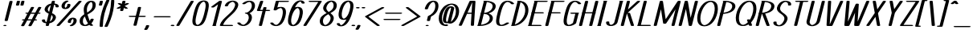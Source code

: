 SplineFontDB: 3.0
FontName: DOF-1-Italic
FullName: DOF-1 Regular
FamilyName: DOF-1
Weight: Italic
Copyright: The DOF-1 typeface was created by Paul Bernhard with Donald E. Knuth's typographic system METAFONT. METAFONT's bitmap ouput was converted to outlines via mftrace.
Version: 1.1
ItalicAngle: -14
UnderlinePosition: -91
UnderlineWidth: 45
Ascent: 819
Descent: 205
InvalidEm: 0
LayerCount: 2
Layer: 0 0 "Back" 1
Layer: 1 0 "Fore" 0
StyleMap: 0x0000
FSType: 0
OS2Version: 0
OS2_WeightWidthSlopeOnly: 0
OS2_UseTypoMetrics: 0
CreationTime: 1493717580
ModificationTime: 1493887225
OS2TypoAscent: 0
OS2TypoAOffset: 1
OS2TypoDescent: 0
OS2TypoDOffset: 1
OS2TypoLinegap: 92
OS2WinAscent: 0
OS2WinAOffset: 1
OS2WinDescent: 0
OS2WinDOffset: 1
HheadAscent: 0
HheadAOffset: 1
HheadDescent: 0
HheadDOffset: 1
MarkAttachClasses: 1
DEI: 91125
Encoding: ISO8859-1
UnicodeInterp: none
NameList: AGL For New Fonts
DisplaySize: -48
AntiAlias: 1
FitToEm: 0
WinInfo: 13 13 10
BeginPrivate: 3
lenIV 1 4
BlueValues 2 []
ForceBold 5 false
EndPrivate
BeginChars: 260 102

StartChar: space
Encoding: 32 32 0
Width: 273
VWidth: 910
Flags: HW
LayerCount: 2
Fore
Validated: 1
EndChar

StartChar: exclam
Encoding: 33 33 1
Width: 303
VWidth: 910
Flags: HW
LayerCount: 2
Fore
SplineSet
335 818 m 0
 355 821 379 818 392 811 c 0
 397 809 402 804 402 801 c 0
 402 800 368 660 325 489 c 2
 247 178 l 1
 243 175 l 2
 236 168 219 164 198 164 c 0
 176 164 158 168 150 176 c 0
 148 178 147 180 147 181 c 0
 147 182 181 322 224 493 c 0
 300 797 302 803 305 807 c 0
 310 812 321 816 335 818 c 0
140 36 m 0
 149 37 173 37 182 35 c 0
 215 28 215 10 182 3 c 0
 169 0 143 0 130 3 c 0
 115 7 106 12 106 18 c 0
 106 26 118 33 140 36 c 0
EndSplineSet
Validated: 33
EndChar

StartChar: quotedbl
Encoding: 34 34 2
Width: 303
VWidth: 910
Flags: HW
LayerCount: 2
Fore
SplineSet
263 818 m 0
 293 823 331 814 331 801 c 0
 331 798 301 679 300 675 c 0
 297 670 286 665 270 662 c 0
 258 660 234 661 224 664 c 0
 209 668 200 673 200 679 c 0
 200 680 208 709 216 743 c 0
 230 799 231 803 234 806 c 0
 239 811 248 815 263 818 c 0
407 818 m 0
 415 819 432 819 441 818 c 0
 459 815 468 811 472 804 c 0
 473 801 473 796 458 738 c 0
 445 687 442 676 440 674 c 0
 437 670 429 666 420 664 c 0
 409 661 384 660 372 662 c 0
 356 665 346 670 342 675 c 0
 341 678 342 679 357 741 c 0
 370 792 373 804 375 806 c 0
 379 811 392 816 407 818 c 0
EndSplineSet
Validated: 33
EndChar

StartChar: numbersign
Encoding: 35 35 3
Width: 607
VWidth: 910
Flags: HW
LayerCount: 2
Fore
SplineSet
404 613 m 0
 435 618 472 609 472 596 c 0
 472 594 458 567 428 512 c 0
 404 467 384 431 383 430 c 0
 383 429 395 429 447 429 c 2
 511 430 l 1
 557 514 l 2
 582 560 604 601 606 602 c 0
 619 616 668 619 693 607 c 0
 699 604 704 600 704 596 c 0
 704 594 687 565 659 512 c 2
 613 430 l 1
 630 429 l 2
 648 428 659 426 668 421 c 0
 687 412 680 399 654 394 c 0
 647 392 642 392 620 391 c 2
 593 391 l 1
 547 308 l 1
 502 224 l 1
 518 223 l 2
 538 222 551 219 560 214 c 0
 571 208 570 199 557 193 c 0
 544 188 533 186 503 186 c 2
 482 186 l 1
 435 100 l 2
 410 54 387 14 386 13 c 0
 380 5 356 -1 333 0 c 0
 307 2 289 9 289 18 c 0
 289 21 301 45 333 103 c 0
 358 148 378 185 378 185 c 2
 378 186 349 186 314 186 c 2
 250 186 l 1
 204 100 l 2
 178 53 156 14 155 12 c 0
 150 7 141 4 126 1 c 0
 94 -4 57 5 57 18 c 0
 57 20 71 47 102 103 c 0
 127 148 147 185 147 185 c 2
 147 186 141 186 135 186 c 0
 111 186 92 190 85 198 c 0
 78 205 84 213 100 218 c 0
 111 222 116 222 141 223 c 2
 167 224 l 1
 213 307 l 2
 238 353 259 390 259 390 c 1
 259 390 251 391 242 391 c 0
 216 392 201 397 195 406 c 0
 192 410 192 410 195 414 c 0
 199 419 206 423 220 427 c 0
 225 428 233 428 253 429 c 2
 279 430 l 1
 326 514 l 2
 352 561 374 601 375 603 c 0
 380 608 389 610 404 613 c 0
490 391 m 2
 426 391 l 1
 362 391 l 1
 360 386 l 2
 358 382 337 345 313 301 c 2
 270 223 l 1
 334 223 l 1
 399 223 l 1
 444 307 l 2
 469 353 490 390 490 391 c 2
EndSplineSet
Validated: 33
EndChar

StartChar: dollar
Encoding: 36 36 4
Width: 546
VWidth: 910
Flags: HW
LayerCount: 2
Fore
SplineSet
455 818 m 0
 465 820 489 819 499 816 c 0
 514 812 523 807 523 801 c 0
 523 799 520 783 515 765 c 0
 510 747 507 732 507 731 c 1
 508 731 509 730 511 730 c 0
 513 730 520 729 527 728 c 0
 584 718 622 698 636 670 c 0
 643 656 646 642 643 627 c 0
 641 620 639 617 634 614 c 0
 612 600 558 602 543 617 c 2
 541 621 l 1
 542 632 l 2
 544 646 543 653 538 663 c 0
 532 675 519 684 504 689 c 2
 497 691 l 2
 496 691 481 629 462 555 c 0
 444 480 429 419 428 418 c 0
 428 417 430 416 435 413 c 0
 447 408 472 395 482 389 c 0
 520 365 544 338 551 306 c 0
 554 296 554 273 552 261 c 0
 549 248 542 232 537 219 c 0
 504 153 435 105 354 90 c 1
 346 89 l 1
 337 52 l 2
 327 11 327 12 319 7 c 0
 291 -7 228 1 228 18 c 0
 228 20 231 36 236 54 c 0
 241 72 244 87 244 88 c 1
 243 88 242 89 240 89 c 0
 238 89 231 90 224 91 c 0
 167 101 129 121 115 149 c 0
 108 163 105 177 108 192 c 0
 110 199 112 202 117 205 c 0
 139 219 193 217 208 202 c 2
 210 198 l 1
 209 188 l 2
 207 174 208 167 213 157 c 0
 219 145 232 135 247 130 c 2
 254 128 l 2
 255 128 270 190 289 265 c 0
 307 339 322 400 323 401 c 0
 323 402 320 404 311 408 c 0
 296 415 276 425 264 432 c 0
 226 456 202 484 195 514 c 0
 192 524 192 546 194 558 c 0
 212 642 295 711 396 729 c 1
 405 730 l 1
 414 767 l 2
 422 799 423 804 426 806 c 0
 431 811 440 815 455 818 c 0
364 569 m 0
 379 628 391 676 391 677 c 1
 390 677 374 667 367 662 c 0
 331 635 307 599 297 561 c 0
 289 530 295 504 317 479 c 0
 321 474 337 461 338 461 c 2
 338 461 349 510 364 569 c 0
427 345 m 0
 421 351 413 357 413 356 c 0
 412 355 401 306 386 249 c 2
 360 144 l 1
 363 146 l 2
 375 153 394 168 403 178 c 0
 426 202 442 230 449 259 c 0
 452 268 451 270 451 283 c 0
 451 295 452 299 450 305 c 0
 446 318 437 333 427 345 c 0
EndSplineSet
Validated: 33
EndChar

StartChar: percent
Encoding: 37 37 5
Width: 667
VWidth: 910
Flags: HW
LayerCount: 2
Fore
SplineSet
353 824 m 0
 361 825 377 825 385 824 c 0
 400 821 409 817 414 812 c 0
 420 806 416 798 403 793 c 0
 368 778 341 757 320 725 c 0
 299 693 291 653 297 625 c 0
 301 611 309 597 316 592 c 2
 319 590 l 1
 325 593 l 2
 340 601 350 613 361 629 c 0
 375 649 381 671 376 693 c 0
 374 702 375 702 378 706 c 0
 381 710 389 713 399 716 c 0
 409 719 433 720 445 718 c 0
 460 715 471 710 474 705 c 0
 475 704 477 699 477 694 c 0
 482 669 475 644 459 619 c 0
 430 575 378 550 315 550 c 0
 289 550 259 555 242 564 c 0
 217 576 203 596 197 623 c 0
 194 634 194 659 197 673 c 0
 211 737 262 793 330 818 c 0
 335 821 347 824 353 824 c 0
770 818 m 0
 785 820 806 819 818 815 c 0
 833 810 841 802 835 795 c 0
 833 794 675 616 482 401 c 0
 142 21 131 10 126 7 c 0
 101 -5 51 -2 38 13 c 0
 34 17 34 21 37 25 c 0
 39 26 197 203 390 418 c 0
 730 798 741 809 746 812 c 0
 752 815 762 817 770 818 c 0
534 269 m 0
 569 272 607 267 630 255 c 0
 655 243 669 224 675 197 c 0
 678 186 678 161 675 147 c 0
 661 83 609 26 542 1 c 0
 515 -10 470 -7 458 7 c 0
 452 13 456 21 470 26 c 0
 505 41 531 63 552 95 c 0
 573 127 581 166 575 194 c 0
 571 208 563 223 556 228 c 2
 553 229 l 1
 547 226 l 2
 532 218 522 206 511 190 c 0
 497 170 491 148 496 127 c 0
 498 117 497 117 494 113 c 0
 491 109 483 106 473 103 c 0
 463 100 439 99 427 101 c 0
 412 104 401 110 398 115 c 0
 395 119 393 132 393 141 c 0
 393 150 395 162 399 171 c 0
 408 198 429 225 456 242 c 0
 477 256 507 266 534 269 c 0
EndSplineSet
Validated: 33
EndChar

StartChar: ampersand
Encoding: 38 38 6
Width: 546
VWidth: 910
Flags: HW
LayerCount: 2
Fore
SplineSet
452 824 m 0
 463 825 496 824 508 823 c 0
 551 816 580 799 597 772 c 0
 610 751 616 726 618 693 c 0
 619 652 609 605 594 574 c 0
 573 533 540 496 489 457 c 0
 468 442 443 425 409 404 c 0
 394 396 376 385 370 380 c 2
 357 372 l 1
 362 351 l 2
 376 298 392 248 413 199 c 0
 418 186 430 162 431 161 c 0
 433 159 446 190 452 211 c 0
 454 217 456 223 457 224 c 0
 461 227 469 231 478 233 c 0
 485 235 488 235 505 235 c 0
 522 235 525 235 532 233 c 0
 542 230 550 226 553 222 c 0
 556 217 556 216 549 196 c 0
 536 157 515 121 487 89 c 2
 479 80 l 1
 484 73 l 2
 498 56 510 43 525 30 c 0
 530 26 534 23 534 22 c 0
 537 17 533 12 524 7 c 0
 505 -2 463 -2 445 7 c 0
 440 10 428 18 421 25 c 2
 416 31 l 1
 404 25 l 2
 377 10 347 1 312 -4 c 0
 294 -6 255 -6 239 -3 c 0
 214 1 192 8 177 17 c 0
 130 43 104 96 106 162 c 0
 108 197 114 229 127 255 c 0
 145 290 174 322 220 357 c 0
 229 364 252 380 254 380 c 2
 254 380 253 387 251 394 c 0
 245 424 241 456 238 490 c 0
 236 506 236 559 238 573 c 0
 245 645 278 717 325 764 c 0
 348 787 367 799 392 810 c 0
 409 816 431 822 452 824 c 0
481 783 m 0
 478 785 474 786 473 786 c 0
 469 786 458 781 451 776 c 0
 409 751 373 698 352 635 c 0
 345 614 342 596 339 572 c 0
 337 557 337 506 339 486 c 0
 342 464 344 440 345 439 c 0
 346 438 380 459 397 472 c 0
 451 513 487 554 502 597 c 0
 516 632 520 681 515 716 c 0
 510 746 497 772 481 783 c 0
278 291 m 0
 275 300 272 308 272 308 c 2
 271 308 260 296 252 287 c 0
 232 262 218 235 213 206 c 0
 202 150 208 101 232 66 c 0
 243 49 263 34 276 32 c 0
 281 32 294 34 306 39 c 0
 327 47 345 59 370 80 c 2
 373 83 l 1
 370 88 l 2
 336 137 300 219 278 291 c 0
EndSplineSet
Validated: 33
EndChar

StartChar: parenleft
Encoding: 40 40 7
Width: 212
VWidth: 910
Flags: HW
LayerCount: 2
Fore
SplineSet
319 848 m 0
 330 850 357 850 367 847 c 0
 381 843 390 837 390 832 c 0
 390 830 385 819 379 806 c 0
 251 537 183 266 179 0 c 1
 179 -15 l 1
 176 -18 l 2
 172 -22 166 -24 155 -27 c 0
 149 -29 144 -29 128 -29 c 0
 112 -29 108 -29 102 -27 c 0
 91 -24 85 -22 81 -17 c 2
 78 -15 l 1
 78 5 l 2
 78 48 83 115 89 170 c 0
 112 369 170 571 259 769 c 0
 272 796 288 833 290 836 c 0
 294 841 305 845 319 848 c 0
EndSplineSet
Validated: 33
EndChar

StartChar: parenright
Encoding: 41 41 8
Width: 212
VWidth: 910
Flags: HW
LayerCount: 2
Fore
SplineSet
272 848 m 0
 273 849 282 849 291 849 c 0
 305 848 310 849 316 847 c 0
 326 844 332 841 336 836 c 2
 339 834 l 1
 339 815 l 2
 339 772 334 704 328 650 c 0
 305 450 247 248 158 51 c 0
 147 26 129 -10 127 -15 c 0
 122 -21 111 -27 95 -29 c 0
 83 -31 60 -30 51 -27 c 0
 36 -23 27 -18 27 -13 c 0
 27 -11 32 0 38 13 c 0
 166 282 234 553 238 819 c 1
 238 834 l 1
 241 837 l 2
 246 842 255 845 272 848 c 0
EndSplineSet
Validated: 33
EndChar

StartChar: asterisk
Encoding: 42 42 9
Width: 485
VWidth: 910
Flags: HW
LayerCount: 2
Fore
SplineSet
426 818 m 0
 446 821 470 818 483 811 c 0
 488 809 493 804 493 801 c 2
 493 801 488 782 483 760 c 0
 478 738 473 720 473 719 c 0
 473 718 483 723 495 729 c 0
 510 737 518 741 523 742 c 0
 564 752 615 737 600 721 c 0
 598 718 582 709 532 684 c 0
 479 658 466 651 467 650 c 0
 468 650 488 635 513 619 c 0
 538 603 560 587 562 585 c 0
 567 581 567 579 564 575 c 0
 561 569 550 565 535 562 c 0
 525 560 503 560 493 562 c 0
 480 565 476 566 458 579 c 0
 449 584 441 590 441 590 c 1
 441 590 436 570 430 545 c 0
 418 496 418 498 410 493 c 0
 382 479 319 487 319 504 c 0
 319 506 336 577 339 585 c 0
 339 587 332 583 316 575 c 0
 296 565 291 565 284 563 c 0
 273 560 250 560 239 562 c 0
 214 566 202 576 212 585 c 0
 214 587 244 603 280 621 c 0
 315 639 346 654 346 654 c 2
 346 655 324 669 298 686 c 0
 272 704 249 720 248 722 c 0
 245 726 244 729 249 733 c 0
 255 740 270 743 289 745 c 0
 304 746 323 744 334 739 c 0
 336 738 345 732 354 726 c 0
 363 720 370 715 370 716 c 1
 371 716 376 736 382 760 c 0
 392 802 393 804 396 807 c 0
 401 812 412 816 426 818 c 0
EndSplineSet
Validated: 33
EndChar

StartChar: plus
Encoding: 43 43 10
Width: 607
VWidth: 910
Flags: HW
LayerCount: 2
Fore
SplineSet
437 613 m 0
 451 615 472 614 484 610 c 0
 493 607 500 603 502 598 c 0
 503 596 495 563 470 461 c 0
 452 387 436 327 436 327 c 2
 436 326 476 326 524 326 c 0
 575 326 615 326 619 325 c 0
 645 321 660 311 651 301 c 0
 647 296 634 291 619 289 c 0
 615 288 574 289 519 289 c 2
 426 289 l 1
 392 152 l 2
 374 77 358 16 357 14 c 0
 355 11 348 7 343 5 c 0
 320 -3 285 -1 268 7 c 0
 263 10 258 15 258 18 c 0
 258 19 323 282 325 287 c 0
 325 289 319 289 232 289 c 0
 141 290 139 289 132 291 c 0
 99 299 99 315 132 323 c 0
 139 325 141 325 237 326 c 2
 334 327 l 1
 369 463 l 2
 398 580 403 600 405 602 c 0
 410 607 422 611 437 613 c 0
EndSplineSet
Validated: 33
EndChar

StartChar: comma
Encoding: 44 44 11
Width: 182
VWidth: 910
Flags: HW
LayerCount: 2
Fore
SplineSet
80 36 m 0
 94 38 115 37 127 33 c 0
 137 30 144 26 146 21 c 0
 148 17 140 -7 131 -28 c 0
 117 -60 88 -107 78 -113 c 0
 72 -116 62 -119 52 -120 c 0
 40 -122 17 -121 8 -118 c 0
 -7 -114 -15 -108 -15 -103 c 0
 -15 -101 -12 -97 -7 -89 c 0
 17 -56 33 -24 45 17 c 0
 47 22 47 24 49 26 c 0
 54 31 66 34 80 36 c 0
EndSplineSet
Validated: 33
EndChar

StartChar: hyphen
Encoding: 45 45 12
Width: 607
VWidth: 910
Flags: HW
LayerCount: 2
Fore
SplineSet
142 325 m 0
 149 326 611 326 619 325 c 0
 640 322 654 315 654 307 c 0
 654 299 640 292 618 289 c 0
 613 288 529 289 375 289 c 2
 140 289 l 1
 132 291 l 2
 127 292 121 294 118 296 c 0
 96 306 108 320 142 325 c 0
EndSplineSet
Validated: 33
EndChar

StartChar: period
Encoding: 46 46 13
Width: 182
VWidth: 910
Flags: HW
LayerCount: 2
Fore
SplineSet
76 43 m 0
 110 48 146 41 155 28 c 0
 159 23 159 21 155 16 c 0
 143 1 91 -6 58 5 c 0
 44 10 36 17 36 23 c 0
 36 26 41 31 46 34 c 0
 51 38 65 42 76 43 c 0
EndSplineSet
Validated: 33
EndChar

StartChar: slash
Encoding: 47 47 14
Width: 425
VWidth: 910
Flags: HW
LayerCount: 2
Fore
SplineSet
528 818 m 0
 543 820 564 819 576 815 c 0
 588 812 594 806 594 801 c 0
 594 798 540 704 364 405 c 0
 146 34 133 12 129 9 c 0
 114 0 80 -2 56 4 c 0
 43 8 35 13 35 18 c 0
 35 21 90 114 265 413 c 0
 392 629 496 806 497 807 c 0
 502 812 515 816 528 818 c 0
EndSplineSet
Validated: 33
EndChar

StartChar: zero
Encoding: 48 48 15
Width: 546
VWidth: 910
Flags: HW
LayerCount: 2
Fore
SplineSet
450 824 m 0
 463 825 499 824 512 823 c 0
 541 818 564 810 583 797 c 0
 592 792 607 778 612 769 c 0
 625 751 630 730 635 699 c 0
 637 688 637 639 635 624 c 0
 630 566 618 512 593 411 c 0
 561 281 539 212 510 153 c 0
 489 113 470 84 445 59 c 0
 409 24 371 4 316 -3 c 0
 297 -6 258 -6 240 -4 c 0
 210 1 186 9 167 22 c 0
 158 27 144 41 139 50 c 0
 126 68 121 89 116 120 c 0
 114 131 114 180 116 196 c 0
 121 253 132 308 157 409 c 0
 172 473 182 506 195 546 c 0
 221 630 251 693 286 737 c 0
 296 750 317 770 329 779 c 0
 363 804 402 819 450 824 c 0
488 784 m 0
 475 790 463 788 441 776 c 0
 398 754 360 705 327 629 c 0
 303 573 285 514 258 406 c 0
 229 288 217 224 215 166 c 0
 213 98 230 50 263 35 c 0
 269 32 271 33 278 33 c 0
 298 33 325 48 350 72 c 0
 396 118 432 194 467 316 c 0
 475 341 482 369 493 414 c 0
 522 531 534 596 536 654 c 0
 538 722 521 769 488 784 c 0
EndSplineSet
Validated: 33
EndChar

StartChar: one
Encoding: 49 49 16
Width: 379
VWidth: 910
Flags: HW
LayerCount: 2
Fore
SplineSet
451 818 m 0
 461 820 484 819 494 816 c 0
 509 812 519 807 519 801 c 0
 519 799 476 625 423 414 c 2
 327 31 l 1
 331 29 l 1
 348 18 335 5 304 1 c 0
 295 0 251 0 242 1 c 0
 207 6 196 22 222 32 c 2
 226 34 l 1
 309 368 l 2
 355 551 393 702 393 702 c 2
 393 703 364 681 329 655 c 0
 283 621 264 608 260 606 c 0
 249 602 241 601 223 602 c 0
 208 602 204 601 198 603 c 0
 183 607 173 614 173 619 c 0
 173 621 174 622 177 625 c 0
 182 630 424 809 429 812 c 0
 434 814 442 816 451 818 c 0
EndSplineSet
Validated: 33
EndChar

StartChar: two
Encoding: 50 50 17
Width: 546
VWidth: 910
Flags: HW
LayerCount: 2
Fore
SplineSet
454 824 m 0
 463 825 501 824 512 823 c 0
 560 817 598 799 623 772 c 0
 652 741 661 700 649 654 c 0
 635 598 603 539 555 482 c 0
 522 443 481 401 404 330 c 0
 368 296 342 273 323 254 c 0
 257 188 212 131 187 75 c 0
 182 65 172 39 172 38 c 0
 172 37 234 37 310 37 c 0
 427 37 451 37 458 36 c 0
 503 29 501 6 455 1 c 0
 449 0 399 0 272 0 c 2
 98 1 l 1
 90 3 l 2
 80 5 71 9 67 13 c 0
 65 16 66 16 66 20 c 0
 67 23 68 31 70 37 c 0
 85 88 116 141 160 194 c 0
 193 233 234 274 312 346 c 0
 403 430 444 471 479 518 c 0
 489 532 506 555 512 568 c 0
 533 603 548 646 553 674 c 0
 558 712 544 747 517 769 c 0
 505 779 490 786 478 787 c 0
 456 789 414 770 384 745 c 0
 358 723 339 695 329 664 c 0
 325 654 324 653 321 650 c 0
 316 645 308 643 297 640 c 0
 285 638 259 639 248 642 c 0
 234 646 225 652 225 657 c 0
 225 658 226 665 228 672 c 0
 253 743 326 801 412 818 c 0
 424 821 441 823 454 824 c 0
EndSplineSet
Validated: 33
EndChar

StartChar: three
Encoding: 51 51 18
Width: 546
VWidth: 910
Flags: HW
LayerCount: 2
Fore
SplineSet
448 824 m 0
 461 825 497 824 509 823 c 0
 543 818 568 810 589 795 c 0
 600 788 617 771 623 761 c 0
 659 706 659 627 622 551 c 0
 600 506 570 470 533 442 c 0
 518 430 495 418 478 411 c 2
 473 409 l 1
 480 405 l 2
 528 378 554 326 552 261 c 0
 549 179 501 95 431 44 c 0
 396 19 358 3 312 -4 c 0
 297 -6 257 -6 242 -4 c 0
 183 3 139 23 108 55 c 0
 96 69 84 86 84 91 c 0
 84 95 90 100 95 103 c 0
 107 108 112 108 134 108 c 0
 155 108 158 109 170 104 c 0
 177 101 182 98 188 87 c 0
 199 71 210 60 225 50 c 0
 239 40 257 34 271 32 c 0
 298 30 346 58 380 95 c 0
 415 135 439 182 448 234 c 0
 450 247 450 251 450 269 c 0
 450 292 448 303 443 319 c 0
 436 343 425 361 410 374 c 0
 395 386 385 390 370 391 c 0
 354 392 343 395 335 400 c 0
 330 402 325 407 325 411 c 0
 325 414 330 419 335 421 c 0
 343 426 360 429 373 429 c 0
 388 429 411 437 433 452 c 0
 469 476 500 511 522 555 c 0
 537 586 544 613 548 646 c 0
 552 685 542 728 523 754 c 0
 509 773 487 787 472 787 c 0
 469 787 463 787 458 786 c 0
 422 780 378 756 344 725 c 0
 337 719 331 716 320 713 c 0
 314 711 311 711 294 711 c 0
 278 711 273 711 268 712 c 0
 252 717 243 722 243 728 c 0
 243 732 243 732 248 737 c 0
 252 740 260 747 266 752 c 0
 317 794 377 818 448 824 c 0
EndSplineSet
Validated: 33
EndChar

StartChar: four
Encoding: 52 52 19
Width: 500
VWidth: 910
Flags: HW
LayerCount: 2
Fore
SplineSet
309 818 m 0
 323 820 341 820 355 816 c 0
 367 813 377 806 377 801 c 0
 377 799 281 527 279 524 c 0
 279 523 297 523 320 523 c 2
 360 524 l 1
 370 561 l 2
 375 585 380 599 381 601 c 0
 385 606 393 610 406 613 c 0
 418 615 443 615 455 612 c 0
 470 608 480 602 480 596 c 0
 480 594 476 578 471 559 c 0
 466 540 462 524 462 524 c 2
 462 523 485 523 513 523 c 0
 560 522 565 523 572 521 c 0
 605 514 605 496 572 489 c 0
 565 487 562 487 508 486 c 2
 452 486 l 1
 394 251 l 2
 339 33 335 16 333 13 c 0
 320 -1 271 -5 246 7 c 0
 241 10 235 14 235 18 c 0
 235 19 348 477 351 484 c 0
 351 486 348 486 282 486 c 0
 209 486 203 486 190 491 c 0
 180 494 173 498 172 503 c 0
 171 504 192 564 224 654 c 0
 267 777 276 804 279 806 c 0
 284 811 294 815 309 818 c 0
EndSplineSet
Validated: 33
EndChar

StartChar: five
Encoding: 53 53 20
Width: 546
VWidth: 910
Flags: HW
LayerCount: 2
Fore
SplineSet
293 818 m 0
 298 819 338 819 477 819 c 2
 654 818 l 1
 661 816 l 2
 694 808 694 793 661 785 c 2
 654 783 l 1
 505 782 l 1
 357 782 l 1
 335 693 l 2
 323 644 312 604 312 603 c 0
 312 602 312 602 314 602 c 0
 319 605 345 611 355 613 c 0
 380 618 395 619 421 619 c 0
 446 620 456 619 475 614 c 0
 490 611 502 607 515 602 c 0
 554 582 577 544 585 486 c 0
 587 469 587 422 585 402 c 0
 575 311 544 212 504 142 c 0
 486 110 468 86 446 63 c 0
 406 24 364 3 308 -4 c 0
 294 -6 253 -6 238 -4 c 0
 206 1 180 8 157 20 c 0
 136 30 123 40 108 55 c 0
 96 69 84 86 84 91 c 0
 84 95 90 100 95 103 c 0
 107 108 112 108 134 108 c 0
 155 108 158 109 170 104 c 0
 177 101 182 98 187 89 c 0
 202 67 217 53 237 43 c 0
 252 36 268 31 278 32 c 0
 288 33 304 40 319 49 c 0
 343 64 367 90 389 122 c 0
 436 193 473 302 484 404 c 0
 486 424 486 468 484 483 c 0
 480 508 476 525 468 542 c 0
 459 559 447 573 433 579 c 0
 426 583 421 584 407 581 c 0
 392 578 374 571 356 563 c 0
 332 551 317 542 289 518 c 0
 279 509 265 505 242 505 c 0
 217 505 198 511 193 520 c 2
 191 523 l 1
 226 664 l 2
 258 791 261 804 264 806 c 0
 269 811 278 815 293 818 c 0
EndSplineSet
Validated: 33
EndChar

StartChar: six
Encoding: 54 54 21
Width: 546
VWidth: 910
Flags: HW
LayerCount: 2
Fore
SplineSet
487 829 m 0
 509 831 536 831 556 826 c 0
 603 816 636 789 645 752 c 0
 647 744 647 744 645 741 c 0
 642 735 632 730 617 727 c 0
 604 725 579 726 569 729 c 0
 553 733 547 737 545 747 c 0
 541 760 533 775 525 782 c 0
 520 787 512 792 509 792 c 0
 505 792 492 788 483 783 c 0
 439 760 396 713 358 647 c 0
 350 632 336 606 336 605 c 2
 347 609 l 2
 358 613 377 616 392 618 c 0
 407 620 444 620 459 618 c 0
 482 614 505 607 520 598 c 0
 557 578 577 542 585 486 c 0
 587 469 587 422 585 402 c 0
 576 322 552 236 519 169 c 0
 496 123 474 92 446 63 c 0
 406 24 364 3 308 -4 c 0
 293 -6 257 -6 242 -4 c 0
 218 0 195 7 180 16 c 0
 148 33 128 63 119 106 c 0
 110 144 111 196 121 253 c 0
 127 296 147 372 167 438 c 0
 220 604 283 717 357 776 c 0
 395 807 441 824 487 829 c 0
433 579 m 0
 428 582 423 583 419 582 c 0
 383 573 343 540 310 490 c 0
 263 419 227 311 216 211 c 0
 215 200 215 188 215 169 c 0
 215 140 215 128 220 108 c 0
 227 73 245 45 267 35 c 0
 277 30 286 32 304 41 c 0
 352 65 399 126 433 208 c 0
 458 270 477 338 484 404 c 0
 485 414 485 426 485 445 c 0
 485 474 485 486 480 506 c 0
 473 541 455 568 433 579 c 0
EndSplineSet
Validated: 33
EndChar

StartChar: seven
Encoding: 55 55 22
Width: 485
VWidth: 910
Flags: HW
LayerCount: 2
Fore
SplineSet
263 818 m 0
 268 819 309 819 442 819 c 0
 624 819 622 820 636 815 c 0
 648 812 654 806 654 801 c 0
 654 798 603 716 411 407 c 0
 276 191 165 14 163 13 c 0
 145 -7 64 -2 66 19 c 0
 66 22 126 118 303 401 c 0
 434 610 541 781 541 782 c 2
 406 782 l 2
 293 782 270 782 263 783 c 0
 248 786 238 790 233 795 c 0
 229 800 229 801 233 806 c 0
 238 811 248 815 263 818 c 0
EndSplineSet
Validated: 33
EndChar

StartChar: eight
Encoding: 56 56 23
Width: 546
VWidth: 910
Flags: HW
LayerCount: 2
Fore
SplineSet
456 824 m 0
 463 825 500 824 510 823 c 0
 531 819 554 813 570 805 c 0
 607 787 632 752 642 708 c 0
 650 670 644 621 628 583 c 0
 604 527 553 481 456 427 c 0
 447 422 440 418 441 418 c 2
 441 418 445 414 450 411 c 0
 455 407 463 402 468 397 c 0
 537 340 560 282 544 216 c 0
 528 150 486 87 431 45 c 0
 396 19 355 1 309 -4 c 0
 294 -6 257 -6 242 -4 c 0
 198 2 170 15 145 39 c 0
 123 62 109 91 104 128 c 0
 102 139 102 175 104 187 c 0
 111 243 132 284 174 323 c 0
 205 353 240 376 316 418 c 2
 322 421 l 1
 309 431 l 2
 289 446 278 456 263 471 c 0
 243 491 229 509 221 529 c 0
 204 568 207 609 232 664 c 0
 255 713 293 759 338 786 c 0
 369 806 405 819 442 823 c 0
 447 824 453 824 456 824 c 0
485 784 m 0
 475 789 467 788 448 780 c 0
 386 754 329 680 314 605 c 0
 305 561 320 521 358 483 c 0
 369 472 386 457 388 457 c 0
 390 457 419 476 434 485 c 0
 493 525 525 567 538 618 c 0
 545 650 546 680 540 707 c 0
 537 720 534 728 529 739 c 0
 519 760 503 776 485 784 c 0
381 377 m 0
 377 380 375 382 374 382 c 0
 373 382 366 378 358 373 c 0
 294 336 260 307 236 272 c 0
 216 242 205 207 203 165 c 0
 202 127 211 91 228 66 c 0
 242 46 265 31 279 32 c 0
 286 33 300 38 312 43 c 0
 331 53 351 68 369 85 c 0
 405 122 433 172 444 221 c 0
 454 260 447 296 424 330 c 0
 413 346 399 362 381 377 c 0
EndSplineSet
Validated: 33
EndChar

StartChar: nine
Encoding: 57 57 24
Width: 546
VWidth: 910
Flags: HW
LayerCount: 2
Fore
SplineSet
456 824 m 0
 464 825 499 824 510 822 c 0
 525 820 542 816 554 811 c 0
 595 795 621 763 632 713 c 0
 636 698 637 682 638 660 c 0
 639 601 628 539 597 430 c 0
 572 340 546 270 515 208 c 0
 461 100 403 35 330 6 c 0
 268 -19 190 -15 146 13 c 0
 126 27 111 45 106 67 c 0
 104 75 104 75 106 78 c 0
 109 84 119 89 134 92 c 0
 147 94 172 93 183 90 c 0
 198 86 204 82 206 72 c 0
 210 59 218 44 226 37 c 0
 231 32 239 27 242 27 c 0
 246 27 259 31 268 36 c 0
 312 59 355 106 393 173 c 0
 401 187 415 213 415 214 c 2
 404 210 l 2
 393 206 374 203 359 201 c 0
 344 199 308 199 293 201 c 0
 269 205 246 212 231 221 c 0
 194 241 174 278 166 334 c 0
 164 350 164 397 166 418 c 0
 175 497 199 583 232 651 c 0
 255 696 277 727 305 756 c 0
 340 791 375 810 421 819 c 0
 433 822 439 823 456 824 c 0
484 784 m 0
 479 787 474 787 470 786 c 0
 434 777 394 744 361 694 c 0
 314 623 278 516 267 416 c 0
 266 405 266 393 266 374 c 0
 266 345 266 333 271 313 c 0
 278 278 296 250 318 240 c 0
 328 235 337 237 355 246 c 0
 403 270 450 330 484 412 c 0
 509 474 528 543 535 609 c 0
 536 619 536 631 536 650 c 0
 536 679 536 691 531 711 c 0
 524 746 506 773 484 784 c 0
EndSplineSet
Validated: 33
EndChar

StartChar: colon
Encoding: 58 58 25
Width: 182
VWidth: 910
Flags: HW
LayerCount: 2
Fore
SplineSet
218 613 m 0
 252 618 288 611 297 598 c 0
 301 593 301 591 297 586 c 0
 285 571 233 564 200 575 c 0
 186 580 178 587 178 593 c 0
 178 596 183 600 188 603 c 0
 193 607 207 612 218 613 c 0
76 43 m 0
 110 48 146 41 155 28 c 0
 159 23 159 21 155 16 c 0
 143 1 91 -6 58 5 c 0
 44 10 36 17 36 23 c 0
 36 26 41 31 46 34 c 0
 51 38 65 42 76 43 c 0
EndSplineSet
Validated: 33
EndChar

StartChar: semicolon
Encoding: 59 59 26
Width: 182
VWidth: 910
Flags: HW
LayerCount: 2
Fore
SplineSet
218 616 m 0
 252 621 289 615 298 602 c 0
 302 597 302 595 298 590 c 0
 286 575 234 568 201 579 c 0
 187 584 179 590 179 596 c 0
 179 599 183 604 188 607 c 0
 193 611 207 615 218 616 c 0
80 36 m 0
 94 38 115 37 127 33 c 0
 137 30 144 26 146 21 c 0
 148 17 140 -7 131 -28 c 0
 117 -60 88 -107 78 -113 c 0
 72 -116 62 -119 52 -120 c 0
 40 -122 17 -121 8 -118 c 0
 -7 -114 -15 -108 -15 -103 c 0
 -15 -101 -12 -97 -7 -89 c 0
 17 -56 33 -24 45 17 c 0
 47 22 47 24 49 26 c 0
 54 31 66 34 80 36 c 0
EndSplineSet
Validated: 33
EndChar

StartChar: less
Encoding: 60 60 27
Width: 607
VWidth: 910
Flags: HW
LayerCount: 2
Fore
SplineSet
656 613 m 0
 667 615 691 615 701 612 c 0
 722 607 731 597 722 589 c 0
 720 587 610 525 468 446 c 0
 330 370 217 306 217 306 c 2
 217 305 298 243 395 167 c 0
 493 91 575 28 578 25 c 0
 583 20 583 18 579 13 c 0
 571 5 549 -1 525 0 c 0
 509 1 494 4 488 9 c 0
 479 15 113 298 110 301 c 0
 106 305 106 309 111 314 c 0
 116 319 636 608 643 610 c 0
 647 611 652 612 656 613 c 0
EndSplineSet
Validated: 33
EndChar

StartChar: equal
Encoding: 61 61 28
Width: 607
VWidth: 910
Flags: HW
LayerCount: 2
Fore
SplineSet
167 428 m 0
 175 429 636 429 644 428 c 0
 670 424 685 414 676 404 c 0
 672 399 659 394 644 392 c 0
 635 391 176 391 167 392 c 0
 141 396 127 406 136 416 c 0
 140 421 153 426 167 428 c 0
114 223 m 0
 123 224 582 225 593 223 c 0
 608 221 620 216 625 211 c 0
 634 202 620 192 593 188 c 0
 588 187 498 187 355 187 c 0
 156 187 121 187 114 188 c 0
 96 191 86 195 82 202 c 0
 81 206 81 207 85 211 c 0
 89 216 99 220 114 223 c 0
EndSplineSet
Validated: 33
EndChar

StartChar: greater
Encoding: 62 62 29
Width: 607
VWidth: 910
Flags: HW
LayerCount: 2
Fore
SplineSet
213 613 m 0
 221 614 246 614 254 612 c 0
 262 610 269 608 274 604 c 0
 280 599 649 316 651 313 c 0
 655 309 655 305 651 301 c 0
 648 298 128 8 120 5 c 0
 112 2 103 1 91 0 c 0
 54 -2 25 12 38 25 c 0
 40 27 139 82 293 168 c 0
 430 244 544 309 544 309 c 1
 544 309 463 373 363 450 c 0
 264 526 181 590 180 591 c 0
 178 595 179 598 182 602 c 0
 186 607 198 611 213 613 c 0
EndSplineSet
Validated: 33
EndChar

StartChar: question
Encoding: 63 63 30
Width: 485
VWidth: 910
Flags: HW
LayerCount: 2
Fore
SplineSet
425 824 m 0
 433 826 470 824 482 822 c 0
 520 817 548 803 568 781 c 0
 609 738 619 656 595 562 c 0
 570 458 488 364 381 315 c 2
 371 310 l 1
 354 244 l 1
 338 178 l 1
 334 175 l 2
 327 168 310 164 289 164 c 0
 267 164 249 168 241 176 c 0
 239 178 238 180 238 181 c 0
 238 182 246 214 255 252 c 2
 272 322 l 1
 276 326 l 2
 279 328 282 330 290 333 c 0
 336 351 385 386 420 426 c 0
 476 489 503 561 507 647 c 0
 509 713 488 767 453 784 c 0
 446 788 442 788 431 785 c 0
 406 776 378 754 354 727 c 0
 320 688 291 632 276 576 c 0
 274 568 271 561 271 559 c 0
 266 550 246 544 221 544 c 0
 203 544 191 547 181 552 c 0
 173 556 171 558 171 564 c 0
 172 569 180 594 185 611 c 0
 220 705 277 775 343 804 c 0
 363 813 390 820 413 823 c 0
 418 824 423 824 425 824 c 0
231 36 m 0
 240 37 264 37 273 35 c 0
 306 28 306 10 273 3 c 0
 260 0 234 0 221 3 c 0
 206 7 197 12 197 18 c 0
 197 26 209 33 231 36 c 0
EndSplineSet
Validated: 33
EndChar

StartChar: at
Encoding: 64 64 31
Width: 728
VWidth: 910
Flags: HW
LayerCount: 2
Fore
SplineSet
513 728 m 0
 527 729 567 728 581 727 c 0
 639 720 682 700 715 666 c 0
 748 631 768 585 776 521 c 0
 778 503 778 454 776 434 c 0
 764 333 729 247 667 173 c 0
 657 160 630 133 618 124 c 0
 584 97 555 81 521 76 c 0
 508 74 479 74 466 76 c 0
 455 79 441 81 435 86 c 2
 431 89 l 1
 421 88 l 2
 395 83 358 86 334 93 c 0
 292 105 272 128 264 173 c 0
 262 184 262 224 264 239 c 0
 268 274 275 310 288 363 c 0
 306 435 321 481 341 521 c 0
 369 577 399 609 443 626 c 0
 468 636 508 641 538 638 c 0
 579 634 605 620 618 596 c 0
 622 589 624 580 624 575 c 0
 624 574 601 477 571 359 c 0
 524 166 514 131 516 131 c 0
 517 131 538 149 549 160 c 0
 606 217 647 295 665 379 c 0
 690 489 674 591 624 649 c 0
 601 674 569 692 542 692 c 0
 494 692 425 654 374 599 c 0
 313 533 267 447 245 355 c 0
 218 241 232 135 284 75 c 0
 295 62 309 50 324 44 c 2
 330 40 l 1
 337 43 l 2
 349 47 361 47 376 47 c 0
 413 45 434 32 426 16 c 0
 421 5 408 -1 386 -5 c 0
 372 -7 346 -6 325 -3 c 0
 243 8 189 44 157 111 c 0
 140 146 132 187 130 236 c 0
 127 356 176 491 260 591 c 0
 279 614 309 643 333 660 c 0
 386 700 445 722 513 728 c 0
515 594 m 0
 514 596 512 598 512 598 c 2
 509 598 500 591 493 586 c 0
 458 558 426 498 400 407 c 0
 383 345 370 282 365 238 c 0
 363 222 363 187 365 175 c 0
 369 156 375 139 384 130 c 2
 389 126 l 1
 392 127 l 2
 400 132 414 146 418 152 c 0
 418 154 442 248 471 365 c 0
 511 526 523 575 522 578 c 0
 522 582 519 589 515 594 c 0
EndSplineSet
Validated: 33
EndChar

StartChar: A
Encoding: 65 65 32
Width: 576
VWidth: 910
Flags: HW
LayerCount: 2
Fore
SplineSet
426 818 m 0
 430 818 457 819 488 819 c 0
 532 819 545 819 552 818 c 0
 562 816 569 815 574 811 c 0
 579 809 584 804 584 802 c 0
 584 801 574 625 560 409 c 0
 539 77 535 17 534 14 c 0
 529 7 512 1 491 0 c 0
 467 -1 445 5 438 13 c 0
 435 16 435 17 435 23 c 0
 435 30 457 378 457 386 c 2
 458 391 l 1
 386 391 l 1
 315 391 l 1
 232 203 l 2
 176 74 149 15 147 13 c 0
 134 -1 86 -5 61 7 c 0
 55 10 50 14 50 18 c 0
 50 19 127 196 221 412 c 0
 351 709 393 804 396 807 c 0
 401 812 412 816 426 818 c 0
471 600 m 0
 477 694 482 771 482 771 c 2
 481 771 447 694 406 600 c 2
 331 430 l 1
 395 429 l 2
 430 429 460 429 460 430 c 2
 460 430 466 506 471 600 c 0
EndSplineSet
Validated: 33
EndChar

StartChar: B
Encoding: 66 66 33
Width: 546
VWidth: 910
Flags: HW
LayerCount: 2
Fore
SplineSet
279 818 m 0
 287 819 318 819 338 818 c 0
 402 814 454 807 500 792 c 0
 607 757 654 696 638 613 c 0
 623 535 560 469 464 429 c 0
 453 424 423 414 413 411 c 2
 410 410 l 1
 419 406 l 2
 446 396 469 385 488 370 c 0
 498 362 515 345 522 337 c 0
 547 303 555 265 546 223 c 0
 535 163 497 113 435 76 c 0
 359 30 248 3 121 0 c 0
 94 0 84 0 72 4 c 0
 59 7 50 13 50 18 c 0
 50 23 56 29 66 33 c 0
 68 34 70 41 115 216 c 0
 146 343 159 398 158 399 c 0
 154 400 147 407 147 410 c 0
 147 413 151 417 155 420 c 2
 162 423 l 1
 167 424 l 1
 212 606 l 1
 258 788 l 1
 253 790 l 2
 246 795 243 801 248 806 c 0
 252 811 265 816 279 818 c 0
373 776 m 0
 367 777 361 778 360 778 c 0
 358 779 357 778 356 778 c 1
 356 775 269 431 269 430 c 0
 269 428 295 428 310 431 c 0
 369 439 426 465 470 502 c 0
 512 538 538 590 541 639 c 0
 543 680 524 713 489 738 c 0
 460 757 419 771 373 776 c 0
308 389 m 0
 303 390 290 390 279 391 c 2
 259 391 l 1
 216 217 l 2
 192 121 172 41 172 41 c 2
 173 41 193 43 208 46 c 0
 254 53 297 68 332 86 c 0
 395 119 433 165 446 226 c 0
 448 236 448 239 448 254 c 0
 448 273 446 284 441 299 c 0
 423 345 373 380 308 389 c 0
EndSplineSet
Validated: 33
EndChar

StartChar: C
Encoding: 67 67 34
Width: 546
VWidth: 910
Flags: HW
LayerCount: 2
Fore
SplineSet
449 824 m 0
 463 825 501 824 516 823 c 0
 587 814 641 788 677 745 c 0
 690 730 690 727 684 722 c 0
 675 714 659 710 634 710 c 0
 607 711 595 714 586 728 c 0
 578 738 563 753 553 760 c 0
 528 777 495 788 473 787 c 0
 451 785 424 770 400 747 c 0
 354 701 319 625 284 504 c 0
 276 477 269 449 258 405 c 0
 229 287 217 224 215 166 c 0
 213 98 230 50 263 35 c 0
 269 32 270 33 281 33 c 0
 321 33 379 58 425 93 c 0
 441 106 449 108 475 109 c 0
 493 109 503 109 514 104 c 0
 526 99 532 91 527 86 c 0
 522 80 496 61 477 50 c 0
 414 12 341 -7 269 -5 c 0
 225 -3 192 5 167 22 c 0
 158 27 144 41 139 50 c 0
 126 68 121 89 116 120 c 0
 114 131 114 180 116 196 c 0
 121 253 132 308 157 409 c 0
 173 473 182 506 195 546 c 0
 221 630 251 693 286 737 c 0
 296 750 317 770 329 779 c 0
 363 804 402 819 449 824 c 0
EndSplineSet
Validated: 33
EndChar

StartChar: D
Encoding: 68 68 35
Width: 530
VWidth: 910
Flags: HW
LayerCount: 2
Fore
SplineSet
279 818 m 0
 296 821 336 819 366 814 c 0
 434 802 488 776 529 732 c 0
 580 679 607 603 607 517 c 0
 607 329 479 132 302 46 c 0
 275 33 250 23 222 16 c 0
 166 1 98 -4 69 5 c 0
 58 8 50 13 50 18 c 0
 50 22 56 27 63 31 c 2
 69 34 l 1
 163 411 l 2
 215 618 257 787 258 788 c 2
 258 788 257 789 255 790 c 0
 251 792 246 797 246 800 c 0
 246 802 246 804 248 806 c 0
 253 811 264 815 279 818 c 0
376 763 m 0
 363 769 355 772 355 771 c 0
 354 769 175 51 175 50 c 1
 176 50 195 57 208 62 c 0
 303 104 390 187 446 292 c 0
 502 397 519 512 494 608 c 0
 475 679 432 736 376 763 c 0
EndSplineSet
Validated: 33
EndChar

StartChar: E
Encoding: 69 69 36
Width: 530
VWidth: 910
Flags: HW
LayerCount: 2
Fore
SplineSet
279 818 m 0
 287 819 643 819 651 818 c 0
 666 816 678 811 683 806 c 0
 692 797 678 787 651 783 c 0
 646 782 587 782 501 782 c 2
 357 782 l 1
 316 616 l 2
 293 525 274 451 274 450 c 0
 274 448 281 448 401 448 c 0
 520 447 530 447 536 446 c 0
 550 442 557 438 561 433 c 0
 564 429 564 429 561 425 c 0
 557 420 550 416 536 412 c 0
 530 411 521 412 397 411 c 2
 264 411 l 1
 218 225 l 2
 193 123 171 39 171 38 c 0
 171 37 199 37 309 37 c 0
 393 37 450 37 455 36 c 0
 481 32 496 23 487 13 c 0
 483 8 470 3 455 1 c 0
 446 0 94 0 85 1 c 0
 50 6 39 22 65 32 c 2
 68 34 l 1
 117 225 l 1
 165 417 l 1
 160 419 l 2
 149 426 151 436 166 441 c 0
 169 442 171 443 171 444 c 2
 171 444 190 521 214 616 c 2
 258 788 l 1
 253 790 l 2
 246 795 243 801 248 806 c 0
 252 811 265 816 279 818 c 0
EndSplineSet
Validated: 33
EndChar

StartChar: F
Encoding: 70 70 37
Width: 530
VWidth: 910
Flags: HW
LayerCount: 2
Fore
SplineSet
279 818 m 0
 287 819 643 819 651 818 c 0
 666 816 678 811 683 806 c 0
 692 797 678 787 651 783 c 0
 646 782 587 782 501 782 c 2
 357 782 l 1
 316 616 l 2
 293 525 274 451 274 450 c 0
 274 448 281 448 401 448 c 0
 520 447 530 447 536 446 c 0
 550 442 557 438 561 433 c 0
 564 429 564 429 561 425 c 0
 557 420 550 416 536 412 c 0
 530 411 521 412 397 411 c 2
 264 411 l 1
 215 213 l 2
 167 19 166 15 163 12 c 0
 154 4 133 -1 110 0 c 0
 84 2 66 9 66 18 c 0
 66 20 89 110 115 219 c 2
 165 417 l 1
 160 419 l 2
 149 426 151 436 166 441 c 0
 169 442 171 443 171 444 c 2
 171 444 190 521 214 616 c 2
 258 788 l 1
 253 790 l 2
 246 795 243 801 248 806 c 0
 252 811 265 816 279 818 c 0
EndSplineSet
Validated: 33
EndChar

StartChar: G
Encoding: 71 71 38
Width: 546
VWidth: 910
Flags: HW
LayerCount: 2
Fore
SplineSet
449 824 m 0
 463 825 500 824 514 823 c 0
 585 814 637 785 668 739 c 0
 674 729 675 727 670 722 c 0
 665 718 661 716 650 713 c 0
 644 711 641 711 624 711 c 0
 602 711 598 710 586 715 c 0
 579 718 575 722 570 730 c 0
 550 759 522 780 491 786 c 0
 474 790 460 786 441 776 c 0
 398 754 360 705 327 629 c 0
 303 573 285 514 258 405 c 0
 229 287 217 224 215 166 c 0
 213 98 230 50 263 35 c 0
 269 32 270 33 280 33 c 0
 298 33 323 39 348 52 c 0
 370 62 388 73 405 88 c 2
 413 96 l 1
 451 243 l 1
 488 391 l 1
 427 391 l 2
 364 391 357 391 344 396 c 0
 333 399 325 406 325 411 c 0
 325 416 333 421 344 424 c 0
 358 429 361 429 467 429 c 0
 573 429 576 429 590 424 c 0
 601 421 609 416 609 411 c 0
 609 407 603 402 598 399 c 0
 594 397 592 396 591 396 c 2
 591 396 573 327 552 241 c 2
 513 87 l 1
 510 84 l 2
 490 66 460 45 432 31 c 0
 396 13 360 1 316 -4 c 0
 298 -6 256 -6 240 -4 c 0
 210 1 186 9 167 22 c 0
 158 27 144 41 139 50 c 0
 126 68 121 89 116 120 c 0
 114 131 114 180 116 196 c 0
 121 253 132 308 157 409 c 0
 173 473 182 506 195 546 c 0
 221 630 251 693 286 737 c 0
 296 750 317 770 329 779 c 0
 363 804 402 819 449 824 c 0
EndSplineSet
Validated: 33
EndChar

StartChar: H
Encoding: 72 72 39
Width: 546
VWidth: 910
Flags: HW
LayerCount: 2
Fore
SplineSet
293 818 m 0
 303 820 327 819 337 816 c 0
 352 812 361 807 361 801 c 0
 361 799 342 720 318 624 c 0
 294 528 274 449 274 449 c 2
 274 448 324 448 385 448 c 2
 496 449 l 1
 541 626 l 2
 590 823 585 807 594 812 c 0
 622 826 685 818 685 801 c 0
 685 799 666 718 641 620 c 2
 596 441 l 2
 596 440 597 441 599 440 c 0
 603 438 608 433 608 430 c 0
 608 426 602 421 596 417 c 2
 590 414 l 1
 540 215 l 2
 491 19 490 15 487 12 c 0
 483 8 478 7 470 4 c 0
 438 -5 390 3 390 18 c 0
 390 20 484 400 487 409 c 0
 487 411 482 411 376 411 c 2
 264 411 l 1
 215 213 l 2
 167 19 166 15 163 12 c 0
 154 4 133 -1 110 0 c 0
 84 2 66 9 66 18 c 0
 66 20 89 110 115 219 c 2
 165 417 l 1
 160 419 l 2
 148 426 151 436 166 441 c 0
 171 443 171 444 172 447 c 0
 172 449 193 530 218 627 c 0
 257 787 261 804 264 806 c 0
 269 811 278 815 293 818 c 0
EndSplineSet
Validated: 33
EndChar

StartChar: I
Encoding: 73 73 40
Width: 334
VWidth: 910
Flags: HW
LayerCount: 2
Fore
SplineSet
334 818 m 0
 345 820 398 819 407 817 c 0
 421 813 427 810 431 805 c 0
 434 801 434 800 431 796 c 0
 428 792 424 790 419 787 c 2
 414 786 l 1
 320 409 l 2
 268 201 226 32 226 31 c 2
 226 31 226 30 228 29 c 0
 232 27 238 22 238 19 c 0
 238 15 233 10 228 7 c 0
 222 4 212 2 202 1 c 0
 189 -1 141 0 132 2 c 0
 118 6 111 10 107 15 c 0
 104 19 104 19 107 23 c 0
 110 27 115 29 120 32 c 2
 125 33 l 1
 218 411 l 2
 270 619 313 787 313 788 c 2
 313 788 312 789 310 790 c 0
 306 792 301 797 301 800 c 0
 301 802 302 804 304 806 c 0
 309 811 319 815 334 818 c 0
EndSplineSet
Validated: 33
EndChar

StartChar: J
Encoding: 74 74 41
Width: 455
VWidth: 910
Flags: HW
LayerCount: 2
Fore
SplineSet
512 818 m 0
 520 819 567 819 575 818 c 0
 596 815 610 808 610 801 c 0
 610 796 603 790 593 786 c 0
 591 785 588 773 509 454 c 0
 450 218 425 121 422 114 c 0
 415 97 402 77 386 62 c 0
 353 30 311 11 256 3 c 0
 244 1 238 1 218 1 c 0
 192 1 180 1 160 6 c 0
 107 18 73 47 63 86 c 0
 61 92 61 95 61 108 c 0
 61 131 63 138 74 143 c 0
 98 155 149 151 161 137 c 0
 164 133 164 134 162 119 c 0
 161 110 161 97 164 88 c 0
 168 70 181 52 198 44 c 0
 211 37 218 36 233 41 c 0
 265 50 295 73 313 101 c 0
 322 116 319 100 408 456 c 2
 491 788 l 1
 486 790 l 2
 479 795 477 801 482 806 c 0
 486 811 498 816 512 818 c 0
EndSplineSet
Validated: 33
EndChar

StartChar: K
Encoding: 75 75 42
Width: 530
VWidth: 910
Flags: HW
LayerCount: 2
Fore
SplineSet
293 818 m 0
 303 820 327 819 337 816 c 0
 352 812 361 807 361 801 c 0
 361 799 347 739 329 667 c 0
 296 537 296 537 299 540 c 0
 301 541 367 602 446 675 c 0
 542 764 591 810 594 811 c 0
 618 824 668 821 683 806 c 0
 687 802 687 799 683 795 c 0
 681 793 590 709 482 609 c 0
 373 508 285 426 285 425 c 2
 292 427 l 2
 300 429 330 429 339 427 c 0
 353 423 361 419 364 414 c 0
 366 409 490 21 490 18 c 0
 490 5 452 -4 421 1 c 0
 406 4 397 8 392 13 c 0
 390 15 380 47 329 208 c 0
 294 314 266 402 266 404 c 0
 265 406 264 407 264 406 c 1
 263 406 241 317 214 210 c 0
 160 -7 166 12 157 7 c 0
 129 -7 66 1 66 18 c 0
 66 20 109 197 164 412 c 0
 252 768 261 804 264 806 c 0
 269 811 278 815 293 818 c 0
EndSplineSet
Validated: 33
EndChar

StartChar: L
Encoding: 76 76 43
Width: 516
VWidth: 910
Flags: HW
LayerCount: 2
Fore
SplineSet
293 818 m 0
 303 820 327 819 337 816 c 0
 352 812 361 807 361 801 c 0
 361 799 174 48 171 39 c 0
 171 37 178 37 310 37 c 0
 457 37 457 38 471 33 c 0
 482 30 491 23 491 18 c 0
 491 13 482 8 471 5 c 0
 457 0 459 0 270 0 c 0
 161 0 90 0 85 1 c 0
 64 4 50 11 50 19 c 0
 50 24 56 29 66 33 c 0
 68 34 72 48 165 419 c 0
 260 798 261 804 264 807 c 0
 269 812 278 815 293 818 c 0
EndSplineSet
Validated: 33
EndChar

StartChar: M
Encoding: 77 77 44
Width: 789
VWidth: 910
Flags: HW
LayerCount: 2
Fore
SplineSet
293 818 m 0
 303 820 327 819 337 816 c 0
 352 812 360 807 361 801 c 0
 362 799 381 669 405 512 c 0
 429 355 448 224 449 223 c 0
 449 220 465 243 639 512 c 0
 744 672 829 805 831 806 c 0
 838 814 861 820 884 819 c 0
 909 817 928 810 928 801 c 0
 928 799 885 622 830 407 c 0
 742 51 733 15 730 13 c 0
 723 5 700 -1 677 0 c 0
 652 2 633 9 633 18 c 0
 633 20 662 138 698 281 c 0
 733 425 763 542 763 542 c 2
 763 543 696 440 615 315 c 0
 532 188 466 87 463 84 c 0
 456 77 439 73 418 73 c 0
 393 73 374 78 369 86 c 0
 368 88 354 178 333 316 c 0
 315 440 300 542 299 543 c 0
 299 544 271 439 232 280 c 0
 166 20 166 15 163 12 c 0
 159 8 154 7 146 4 c 0
 114 -5 66 3 66 18 c 0
 66 20 109 197 164 412 c 0
 252 768 261 804 264 806 c 0
 269 811 278 815 293 818 c 0
EndSplineSet
Validated: 33
EndChar

StartChar: N
Encoding: 78 78 45
Width: 546
VWidth: 910
Flags: HW
LayerCount: 2
Fore
SplineSet
293 818 m 0
 303 819 327 819 337 816 c 0
 352 813 359 808 361 802 c 0
 362 800 382 679 406 532 c 0
 430 385 450 266 450 265 c 0
 450 264 481 385 518 534 c 0
 579 779 585 804 588 806 c 0
 595 814 618 820 641 819 c 0
 666 817 685 810 685 801 c 0
 685 799 642 622 587 407 c 0
 499 51 490 15 487 13 c 0
 470 -6 395 -3 390 17 c 0
 389 19 369 140 345 287 c 0
 321 434 301 553 301 554 c 0
 301 555 270 434 233 286 c 0
 172 40 166 15 163 13 c 0
 156 5 133 -1 110 0 c 0
 85 2 66 9 66 18 c 0
 66 20 109 197 164 412 c 0
 252 768 261 804 264 806 c 0
 269 811 278 815 293 818 c 0
EndSplineSet
Validated: 33
EndChar

StartChar: O
Encoding: 79 79 46
Width: 698
VWidth: 910
Flags: HW
LayerCount: 2
Fore
SplineSet
522 824 m 0
 536 825 576 824 590 823 c 0
 663 814 712 785 744 732 c 0
 758 707 768 680 774 646 c 0
 785 589 783 516 768 444 c 0
 740 303 674 173 589 92 c 0
 541 46 489 17 431 4 c 0
 377 -9 318 -9 270 5 c 0
 193 26 146 82 129 174 c 0
 118 230 120 303 135 375 c 0
 163 516 229 646 314 727 c 0
 375 785 442 817 522 824 c 0
572 785 m 0
 565 787 546 787 540 786 c 0
 504 781 464 762 428 732 c 0
 347 665 279 545 244 411 c 0
 214 292 216 181 250 110 c 0
 266 77 288 55 314 41 c 0
 329 35 337 33 353 33 c 0
 362 33 368 33 375 35 c 0
 407 42 443 61 475 87 c 0
 556 154 624 275 659 409 c 0
 692 539 686 659 642 728 c 0
 636 738 625 751 618 757 c 0
 604 770 587 781 572 785 c 0
EndSplineSet
Validated: 33
EndChar

StartChar: P
Encoding: 80 80 47
Width: 530
VWidth: 910
Flags: HW
LayerCount: 2
Fore
SplineSet
279 818 m 0
 287 819 339 818 361 817 c 0
 464 809 543 786 592 749 c 0
 610 735 626 715 635 698 c 0
 643 680 647 667 646 644 c 0
 646 629 646 624 644 613 c 0
 628 535 569 475 471 437 c 0
 418 416 347 400 281 395 c 0
 273 394 266 393 264 393 c 2
 260 392 l 1
 213 204 l 2
 160 -5 166 12 157 7 c 0
 130 -7 66 1 66 18 c 0
 66 19 87 105 113 209 c 0
 146 340 159 398 158 399 c 0
 154 400 147 407 147 410 c 0
 147 413 151 417 155 420 c 2
 162 423 l 1
 167 424 l 1
 212 606 l 1
 258 788 l 1
 253 790 l 1
 236 801 248 813 279 818 c 0
369 777 m 0
 363 778 357 779 357 779 c 1
 357 778 l 2
 356 776 270 433 270 432 c 2
 270 432 277 433 285 434 c 0
 356 444 413 463 459 493 c 0
 505 524 532 565 543 615 c 0
 560 704 499 762 369 777 c 0
EndSplineSet
Validated: 33
EndChar

StartChar: Q
Encoding: 81 81 48
Width: 698
VWidth: 910
Flags: HW
LayerCount: 2
Fore
SplineSet
522 824 m 0
 536 825 576 824 590 823 c 0
 663 814 712 785 744 732 c 0
 758 707 768 680 774 646 c 0
 785 589 783 516 768 444 c 0
 744 327 696 217 631 137 c 0
 625 130 618 122 614 118 c 2
 609 112 l 1
 626 66 l 2
 637 34 643 19 642 17 c 0
 640 6 614 -1 586 0 c 0
 566 1 549 7 544 13 c 0
 542 14 540 22 537 30 c 0
 533 38 532 46 532 46 c 2
 531 46 528 44 523 41 c 0
 469 9 409 -7 344 -5 c 0
 315 -4 294 -2 270 5 c 0
 193 26 146 82 129 174 c 0
 118 230 120 303 135 375 c 0
 163 516 229 646 314 727 c 0
 375 785 442 817 522 824 c 0
572 785 m 0
 565 787 546 787 540 786 c 0
 504 781 464 762 428 732 c 0
 347 665 279 545 244 411 c 0
 214 292 216 181 250 110 c 0
 266 77 288 55 314 41 c 0
 329 35 337 33 353 33 c 0
 362 33 368 33 375 35 c 0
 414 43 458 69 496 106 c 2
 506 117 l 1
 492 155 l 2
 482 183 478 195 478 197 c 0
 479 200 485 204 490 207 c 0
 511 216 551 215 569 206 c 2
 573 204 l 1
 574 206 l 2
 578 211 591 233 598 248 c 0
 635 319 663 404 674 483 c 0
 690 597 675 690 630 745 c 0
 623 754 616 760 606 767 c 0
 597 774 581 782 572 785 c 0
EndSplineSet
Validated: 33
EndChar

StartChar: R
Encoding: 82 82 49
Width: 546
VWidth: 910
Flags: HW
LayerCount: 2
Fore
SplineSet
279 818 m 0
 286 819 340 818 360 817 c 0
 471 810 556 786 606 749 c 0
 629 733 645 713 654 690 c 0
 670 648 662 589 630 542 c 0
 587 477 505 433 387 409 c 0
 377 407 368 405 368 405 c 2
 368 404 400 319 440 213 c 0
 479 107 511 20 511 18 c 0
 511 11 497 4 476 1 c 0
 457 -2 433 1 421 7 c 0
 412 12 416 -2 340 204 c 2
 270 393 l 1
 265 393 l 1
 260 393 l 1
 213 204 l 2
 160 -5 166 12 157 7 c 0
 130 -7 66 1 66 18 c 0
 66 19 87 105 113 209 c 0
 146 340 159 398 158 399 c 0
 154 400 147 407 147 410 c 0
 147 413 151 417 155 420 c 2
 162 423 l 1
 167 424 l 1
 212 606 l 1
 258 788 l 1
 253 790 l 1
 236 801 248 813 279 818 c 0
376 777 m 0
 361 779 357 779 356 778 c 0
 356 777 337 699 313 604 c 0
 278 467 270 431 271 431 c 0
 272 432 275 432 280 432 c 0
 291 434 324 438 339 441 c 0
 466 466 540 526 559 616 c 0
 562 631 563 654 560 667 c 0
 549 714 512 746 445 765 c 0
 428 770 400 775 376 777 c 0
EndSplineSet
Validated: 33
EndChar

StartChar: S
Encoding: 83 83 50
Width: 546
VWidth: 910
Flags: HW
LayerCount: 2
Fore
SplineSet
451 824 m 0
 464 825 487 825 501 824 c 0
 557 819 604 802 631 777 c 0
 656 754 665 723 658 691 c 0
 656 683 653 679 645 675 c 0
 619 663 565 669 557 684 c 0
 556 687 556 688 558 693 c 0
 563 719 557 744 540 762 c 0
 529 772 514 780 498 785 c 0
 491 787 487 786 478 786 c 0
 467 786 466 787 458 784 c 0
 453 782 443 779 438 776 c 0
 379 748 326 678 309 607 c 0
 303 581 303 558 310 535 c 0
 313 526 323 508 330 499 c 0
 346 476 369 454 405 429 c 0
 413 424 425 415 432 410 c 0
 453 395 472 379 487 364 c 0
 513 338 530 312 538 286 c 0
 543 270 542 265 542 247 c 0
 542 232 543 228 541 218 c 0
 530 168 501 115 464 76 c 0
 410 20 345 -7 266 -5 c 0
 177 -2 111 30 95 80 c 0
 90 95 89 113 93 128 c 0
 95 136 98 140 106 144 c 0
 132 156 186 151 194 136 c 0
 195 133 195 132 193 127 c 0
 190 112 191 96 196 82 c 0
 203 64 216 50 237 41 c 0
 255 32 276 30 291 35 c 0
 307 40 330 52 347 66 c 0
 357 74 374 93 383 103 c 0
 398 124 414 149 424 173 c 0
 430 187 437 209 440 221 c 0
 443 235 443 257 441 269 c 0
 431 315 400 353 332 400 c 0
 293 427 278 440 257 460 c 0
 242 475 233 486 225 499 c 0
 216 515 210 529 206 547 c 0
 203 560 203 585 205 599 c 0
 216 650 243 702 282 743 c 0
 328 791 385 819 451 824 c 0
EndSplineSet
Validated: 33
EndChar

StartChar: T
Encoding: 84 84 51
Width: 516
VWidth: 910
Flags: HW
LayerCount: 2
Fore
SplineSet
279 818 m 0
 287 819 628 819 636 818 c 0
 651 816 663 811 668 806 c 0
 677 797 663 787 636 783 c 0
 632 782 602 782 567 782 c 2
 504 782 l 1
 503 778 l 2
 503 776 460 604 408 396 c 0
 356 188 312 16 312 15 c 0
 311 14 310 11 307 10 c 0
 290 -2 244 -4 222 7 c 0
 217 10 212 15 212 18 c 2
 212 18 255 191 308 400 c 0
 360 609 402 780 402 781 c 0
 402 782 382 782 345 782 c 0
 313 782 284 782 280 783 c 0
 254 787 239 796 248 806 c 0
 252 811 265 816 279 818 c 0
EndSplineSet
Validated: 33
EndChar

StartChar: U
Encoding: 85 85 52
Width: 546
VWidth: 910
Flags: HW
LayerCount: 2
Fore
SplineSet
293 818 m 0
 303 820 327 819 337 816 c 0
 352 812 361 807 361 801 c 0
 361 799 325 653 280 476 c 0
 234 295 199 151 198 146 c 0
 193 108 207 72 234 50 c 0
 246 40 261 33 273 32 c 0
 295 30 337 49 367 74 c 0
 392 95 412 124 421 152 c 0
 423 157 460 305 505 482 c 0
 577 772 585 804 588 806 c 0
 595 814 618 820 641 819 c 0
 667 817 685 810 685 801 c 0
 685 797 526 158 522 147 c 0
 514 121 494 91 471 68 c 0
 430 29 377 4 314 -4 c 0
 297 -6 256 -6 240 -4 c 0
 190 3 153 20 128 47 c 0
 103 73 92 109 97 147 c 0
 98 152 134 298 180 481 c 0
 253 773 261 804 264 806 c 0
 269 811 278 815 293 818 c 0
EndSplineSet
Validated: 33
EndChar

StartChar: V
Encoding: 86 86 53
Width: 576
VWidth: 910
Flags: HW
LayerCount: 2
Fore
SplineSet
279 818 m 0
 294 820 316 819 328 815 c 0
 337 812 344 808 346 803 c 0
 346 802 337 643 323 425 c 0
 310 218 299 48 299 48 c 1
 299 48 374 218 465 426 c 0
 575 678 631 804 633 806 c 0
 646 820 695 824 720 812 c 0
 726 809 731 805 731 801 c 0
 731 800 654 623 560 407 c 0
 430 110 388 15 385 12 c 0
 380 7 369 3 354 1 c 0
 350 0 323 0 293 0 c 0
 236 0 229 0 216 5 c 0
 207 8 201 10 198 15 c 0
 197 16 205 151 220 405 c 0
 234 618 245 794 246 798 c 0
 246 802 246 804 248 806 c 0
 252 811 265 816 279 818 c 0
EndSplineSet
Validated: 33
EndChar

StartChar: W
Encoding: 87 87 54
Width: 819
VWidth: 910
Flags: HW
LayerCount: 2
Fore
SplineSet
279 818 m 0
 289 819 305 819 314 818 c 0
 329 815 339 811 344 806 c 0
 346 803 346 803 346 798 c 0
 346 794 333 646 318 467 c 0
 302 288 289 141 289 141 c 2
 289 140 345 269 413 427 c 0
 493 611 538 714 540 715 c 0
 553 729 602 733 626 721 c 0
 634 717 637 713 637 708 c 0
 637 705 629 578 618 424 c 0
 608 270 600 144 600 143 c 0
 600 141 642 242 737 471 c 0
 834 709 874 803 876 806 c 0
 891 822 954 823 971 806 c 0
 974 803 974 803 974 800 c 0
 973 795 652 15 649 12 c 0
 646 9 637 6 630 4 c 0
 617 0 609 0 565 0 c 0
 526 1 522 1 515 3 c 0
 505 5 496 9 493 13 c 0
 490 16 491 16 491 21 c 0
 491 24 497 116 504 228 c 0
 511 339 518 431 518 431 c 2
 517 431 477 337 428 223 c 0
 370 89 337 14 335 13 c 0
 330 8 318 3 303 1 c 0
 289 -1 211 0 203 2 c 0
 189 6 180 10 177 15 c 0
 176 18 180 66 210 407 c 0
 229 621 245 797 246 800 c 0
 246 802 246 804 248 806 c 0
 252 811 265 816 279 818 c 0
EndSplineSet
Validated: 33
EndChar

StartChar: X
Encoding: 88 88 55
Width: 546
VWidth: 910
Flags: HW
LayerCount: 2
Fore
SplineSet
293 818 m 0
 303 819 327 819 337 816 c 0
 351 813 359 808 361 803 c 0
 361 801 372 742 385 672 c 0
 397 601 408 542 408 542 c 2
 408 541 448 601 497 673 c 0
 545 745 586 804 587 806 c 0
 595 814 617 820 641 819 c 0
 667 817 685 810 685 801 c 0
 685 798 662 763 558 609 c 0
 486 503 430 419 430 418 c 0
 430 416 445 326 464 217 c 0
 489 78 500 17 499 16 c 0
 495 6 469 -1 443 0 c 0
 418 2 402 8 399 16 c 0
 399 18 387 82 373 158 c 0
 360 234 349 298 349 298 c 2
 349 299 305 235 252 157 c 0
 199 80 156 14 154 13 c 0
 136 -7 54 -2 56 19 c 0
 56 22 86 65 192 222 c 0
 266 331 327 422 327 422 c 2
 327 423 312 508 294 611 c 0
 276 713 261 798 261 800 c 0
 260 808 272 814 293 818 c 0
EndSplineSet
Validated: 33
EndChar

StartChar: Y
Encoding: 89 89 56
Width: 546
VWidth: 910
Flags: HW
LayerCount: 2
Fore
SplineSet
293 818 m 0
 303 819 327 819 337 816 c 0
 349 813 357 810 360 805 c 0
 361 804 372 745 385 675 c 0
 398 605 409 548 409 548 c 2
 409 547 449 604 497 675 c 0
 545 745 586 804 587 806 c 0
 600 820 649 824 674 812 c 0
 682 808 685 805 685 800 c 0
 685 797 658 758 558 612 c 2
 431 426 l 1
 379 220 l 2
 323 -8 328 12 319 7 c 0
 291 -7 228 1 228 18 c 0
 228 20 251 113 279 225 c 2
 330 429 l 1
 295 613 l 2
 277 715 261 798 261 800 c 0
 260 808 272 814 293 818 c 0
EndSplineSet
Validated: 33
EndChar

StartChar: Z
Encoding: 90 90 57
Width: 516
VWidth: 910
Flags: HW
LayerCount: 2
Fore
SplineSet
279 818 m 0
 287 819 628 819 636 818 c 0
 656 815 671 808 671 801 c 0
 671 799 614 712 419 419 c 0
 280 210 166 38 166 38 c 2
 166 37 225 37 299 37 c 0
 379 37 436 37 441 36 c 0
 467 32 481 23 472 13 c 0
 468 8 456 3 441 1 c 0
 432 0 94 0 85 1 c 0
 65 4 50 11 50 18 c 0
 50 20 107 107 303 400 c 0
 441 609 555 781 555 781 c 2
 555 782 495 782 421 782 c 0
 341 782 285 782 280 783 c 0
 254 787 239 796 248 806 c 0
 252 811 265 816 279 818 c 0
EndSplineSet
Validated: 33
EndChar

StartChar: bracketleft
Encoding: 91 91 58
Width: 243
VWidth: 910
Flags: HW
LayerCount: 2
Fore
SplineSet
270 848 m 0
 278 849 376 849 386 848 c 0
 420 843 432 829 410 819 c 0
 398 814 386 812 357 812 c 2
 335 812 l 1
 234 410 l 1
 133 7 l 1
 151 7 l 2
 181 7 199 4 207 -5 c 0
 214 -12 207 -20 191 -25 c 0
 179 -29 171 -30 119 -30 c 0
 69 -30 61 -30 49 -26 c 0
 37 -23 27 -18 27 -13 c 0
 27 -11 75 180 133 412 c 0
 229 792 238 834 241 836 c 0
 246 841 255 845 270 848 c 0
EndSplineSet
Validated: 33
EndChar

StartChar: backslash
Encoding: 92 92 59
Width: 425
VWidth: 910
Flags: HW
LayerCount: 2
Fore
SplineSet
263 818 m 0
 272 819 296 819 305 817 c 0
 318 813 327 810 330 805 c 0
 331 803 344 654 366 411 c 0
 384 196 400 18 400 18 c 2
 400 15 395 10 390 7 c 0
 368 -4 322 -2 305 10 c 0
 302 11 300 14 299 15 c 0
 298 17 286 166 264 409 c 0
 246 624 230 801 230 801 c 2
 230 804 235 809 240 811 c 0
 245 814 253 816 263 818 c 0
EndSplineSet
Validated: 33
EndChar

StartChar: bracketright
Encoding: 93 93 60
Width: 243
VWidth: 910
Flags: HW
LayerCount: 2
Fore
SplineSet
270 848 m 0
 278 849 376 849 386 848 c 0
 401 846 413 841 418 836 c 0
 420 834 421 833 421 832 c 0
 421 830 373 639 315 407 c 0
 219 27 210 -15 207 -17 c 0
 202 -22 192 -26 177 -29 c 0
 171 -30 158 -30 119 -30 c 0
 91 -30 66 -30 62 -29 c 0
 28 -24 16 -10 38 0 c 0
 50 5 62 7 91 7 c 2
 114 7 l 1
 214 410 l 1
 315 812 l 1
 297 812 l 2
 273 812 259 815 248 820 c 0
 229 829 239 843 270 848 c 0
EndSplineSet
Validated: 33
EndChar

StartChar: asciicircum
Encoding: 94 94 61
Width: 303
VWidth: 910
Flags: HW
LayerCount: 2
Fore
SplineSet
335 818 m 0
 345 819 361 819 370 818 c 0
 385 815 395 811 400 806 c 0
 405 801 454 732 455 729 c 0
 456 724 448 718 438 714 c 0
 418 709 386 708 369 715 c 0
 361 718 358 721 348 734 c 0
 344 740 340 745 340 745 c 2
 340 746 332 739 323 732 c 0
 300 713 294 711 268 710 c 0
 251 710 240 711 230 714 c 0
 223 717 216 721 214 725 c 0
 212 729 212 728 213 731 c 0
 215 735 306 809 312 812 c 0
 317 815 327 817 335 818 c 0
EndSplineSet
Validated: 33
EndChar

StartChar: underscore
Encoding: 95 95 62
Width: 546
VWidth: 910
Flags: HW
LayerCount: 2
Fore
SplineSet
29 -1 m 0
 33 -1 140 0 268 0 c 0
 516 0 507 0 522 -5 c 0
 533 -8 542 -13 542 -18 c 0
 542 -23 533 -30 522 -33 c 0
 507 -38 516 -37 269 -37 c 0
 126 -37 35 -37 30 -36 c 0
 9 -33 -5 -26 -5 -18 c 0
 -5 -11 10 -4 29 -1 c 0
EndSplineSet
Validated: 33
EndChar

StartChar: a
Encoding: 97 97 63
Width: 516
VWidth: 910
Flags: HW
LayerCount: 2
Fore
SplineSet
384 619 m 0
 396 620 431 619 445 618 c 0
 465 615 488 609 502 604 c 0
 507 601 507 601 509 603 c 0
 520 613 557 617 583 611 c 0
 595 608 604 601 604 596 c 0
 604 595 572 464 532 305 c 0
 466 42 460 15 457 13 c 0
 444 -2 394 -5 369 8 c 2
 362 11 l 1
 349 7 l 2
 318 -2 296 -5 262 -5 c 0
 234 -5 220 -3 200 2 c 0
 146 17 119 51 111 117 c 0
 109 130 109 175 111 191 c 0
 121 292 157 414 200 488 c 0
 247 572 303 611 384 619 c 0
420 581 m 0
 411 584 407 583 399 580 c 0
 355 565 311 514 278 438 c 0
 245 365 220 268 212 189 c 0
 210 173 210 132 212 119 c 0
 215 96 220 81 227 66 c 0
 233 51 244 39 256 34 c 0
 261 32 264 31 274 34 c 0
 304 39 342 60 370 87 c 2
 378 95 l 1
 431 309 l 1
 485 522 l 1
 482 527 l 2
 469 553 445 575 420 581 c 0
EndSplineSet
Validated: 33
EndChar

StartChar: b
Encoding: 98 98 64
Width: 516
VWidth: 910
Flags: HW
LayerCount: 2
Fore
SplineSet
293 818 m 0
 303 820 327 819 337 816 c 0
 352 812 361 807 361 801 c 0
 361 799 352 759 340 711 c 2
 318 624 l 2
 319 624 324 624 329 626 c 0
 395 646 470 641 512 615 c 0
 541 596 558 566 563 519 c 0
 565 505 565 459 563 441 c 0
 555 363 530 264 502 193 c 0
 488 159 468 121 451 96 c 0
 410 37 361 5 297 -4 c 0
 255 -9 203 -4 170 10 c 0
 164 13 163 13 162 11 c 0
 158 8 153 6 146 4 c 0
 114 -5 66 3 66 18 c 0
 66 20 109 197 164 412 c 0
 252 768 261 804 264 806 c 0
 269 811 278 815 293 818 c 0
418 600 m 0
 413 602 410 602 402 600 c 0
 378 595 352 581 328 561 c 0
 315 549 297 529 293 522 c 0
 292 520 268 422 238 305 c 2
 185 92 l 1
 188 86 l 2
 201 61 225 40 250 34 c 0
 259 31 263 31 271 35 c 0
 302 45 334 74 362 119 c 0
 373 136 392 174 401 198 c 0
 429 269 453 365 461 442 c 0
 463 459 463 504 461 517 c 0
 457 547 450 569 438 584 c 0
 433 590 423 598 418 600 c 0
EndSplineSet
Validated: 33
EndChar

StartChar: c
Encoding: 99 99 65
Width: 516
VWidth: 910
Flags: HW
LayerCount: 2
Fore
SplineSet
389 613 m 0
 396 614 433 614 443 613 c 0
 489 606 525 589 550 563 c 0
 564 549 574 531 579 514 c 0
 583 504 583 503 579 499 c 0
 564 484 515 481 491 494 c 0
 485 497 482 501 479 509 c 0
 470 538 449 563 424 573 c 0
 414 578 407 578 400 576 c 0
 391 573 375 565 365 557 c 0
 317 522 275 448 245 350 c 0
 218 262 207 176 213 122 c 0
 219 80 235 50 258 39 c 0
 263 37 263 37 269 38 c 0
 278 39 295 45 306 50 c 0
 333 63 360 84 380 109 c 0
 386 117 387 118 392 121 c 0
 417 133 467 130 480 116 c 0
 485 111 484 109 472 94 c 0
 457 77 433 55 414 43 c 0
 386 25 352 11 318 5 c 0
 295 0 263 -1 242 1 c 0
 162 8 123 43 113 119 c 0
 110 134 110 165 111 184 c 0
 115 240 129 310 151 375 c 0
 172 439 199 492 230 531 c 0
 239 543 261 565 272 573 c 0
 293 588 314 598 338 605 c 0
 353 610 364 611 389 613 c 0
EndSplineSet
Validated: 33
EndChar

StartChar: d
Encoding: 100 100 66
Width: 516
VWidth: 910
Flags: HW
LayerCount: 2
Fore
SplineSet
587 818 m 0
 597 820 621 819 631 816 c 0
 646 812 655 807 655 801 c 0
 655 799 612 622 557 407 c 0
 469 51 460 15 457 13 c 0
 444 -2 394 -5 369 8 c 2
 362 11 l 1
 349 7 l 2
 318 -2 296 -5 262 -5 c 0
 234 -5 220 -3 200 2 c 0
 157 14 132 38 119 79 c 0
 113 97 110 116 109 142 c 0
 108 188 116 243 133 312 c 0
 150 380 169 437 191 482 c 0
 203 506 209 517 222 535 c 0
 262 596 311 627 378 637 c 0
 396 639 433 639 451 636 c 0
 468 633 487 629 500 624 c 2
 510 620 l 1
 532 713 l 2
 554 802 555 804 558 807 c 0
 563 812 572 815 587 818 c 0
428 598 m 0
 414 603 406 602 389 593 c 0
 364 580 341 559 320 528 c 0
 309 512 303 500 291 476 c 0
 279 451 270 426 258 393 c 0
 229 303 210 213 210 151 c 0
 210 91 228 48 256 34 c 0
 261 32 264 31 274 34 c 0
 305 39 344 61 371 88 c 2
 379 96 l 1
 431 309 l 1
 485 524 l 1
 483 532 l 2
 478 550 466 570 454 581 c 0
 447 587 436 594 428 598 c 0
EndSplineSet
Validated: 33
EndChar

StartChar: e
Encoding: 101 101 67
Width: 500
VWidth: 910
Flags: HW
LayerCount: 2
Fore
SplineSet
377 619 m 0
 389 620 423 619 435 618 c 0
 487 611 519 590 537 553 c 0
 550 527 555 495 554 451 c 0
 553 419 550 387 542 350 c 0
 536 316 532 304 529 301 c 0
 524 296 515 292 500 289 c 0
 493 288 470 289 360 289 c 2
 228 289 l 1
 228 284 l 2
 216 227 212 202 209 168 c 0
 204 100 219 50 248 35 c 0
 253 32 255 32 260 32 c 0
 270 34 285 38 299 43 c 0
 324 53 351 70 375 92 c 0
 389 106 397 108 424 109 c 0
 442 109 452 109 463 104 c 0
 471 101 478 96 478 91 c 0
 478 88 477 86 468 78 c 0
 433 44 387 18 340 6 c 0
 270 -13 199 -9 159 16 c 0
 149 22 136 36 130 45 c 0
 115 68 109 94 107 134 c 0
 106 184 116 253 139 334 c 0
 158 407 182 462 207 505 c 0
 251 578 301 612 377 619 c 0
407 580 m 0
 401 584 399 584 391 580 c 0
 383 577 379 575 369 568 c 0
 325 540 287 477 256 384 c 0
 250 366 238 329 238 327 c 0
 238 326 435 326 435 327 c 1
 436 327 438 337 441 350 c 0
 454 415 456 466 450 507 c 0
 444 543 428 571 407 580 c 0
EndSplineSet
Validated: 33
EndChar

StartChar: f
Encoding: 102 102 68
Width: 379
VWidth: 910
Flags: HW
LayerCount: 2
Fore
SplineSet
390 824 m 0
 402 825 435 824 447 823 c 0
 490 817 520 800 535 775 c 0
 545 760 548 741 545 722 c 0
 543 714 541 710 534 706 c 0
 510 694 458 698 445 712 c 0
 443 715 443 716 444 722 c 0
 445 735 445 748 442 755 c 0
 438 767 430 778 420 784 c 0
 414 788 411 788 403 784 c 0
 377 774 353 750 344 725 c 0
 342 720 274 451 274 448 c 2
 337 448 l 2
 403 448 409 448 422 443 c 0
 433 440 441 434 441 429 c 0
 441 424 433 418 422 415 c 0
 409 410 403 411 332 411 c 2
 264 411 l 1
 217 221 l 1
 169 31 l 1
 174 29 l 1
 191 18 178 5 147 1 c 0
 138 0 94 0 85 1 c 0
 50 6 39 22 65 32 c 2
 68 34 l 1
 117 225 l 1
 165 417 l 1
 160 419 l 2
 148 426 151 436 166 441 c 0
 171 443 171 444 172 447 c 0
 173 449 189 512 208 588 c 0
 226 664 242 728 244 732 c 0
 249 747 261 763 274 776 c 0
 302 802 343 819 390 824 c 0
EndSplineSet
Validated: 33
EndChar

StartChar: g
Encoding: 103 103 69
Width: 516
VWidth: 910
Flags: HW
LayerCount: 2
Fore
SplineSet
384 619 m 0
 396 620 431 619 445 618 c 0
 465 615 488 609 502 604 c 0
 507 601 507 601 509 603 c 0
 520 613 557 617 583 611 c 0
 595 608 604 601 604 596 c 0
 604 595 565 438 518 247 c 0
 447 -34 430 -103 427 -109 c 0
 420 -125 405 -144 390 -157 c 0
 347 -192 274 -212 202 -210 c 0
 140 -208 94 -191 62 -159 c 0
 50 -147 41 -137 35 -123 c 0
 30 -112 32 -108 43 -103 c 0
 53 -98 61 -97 79 -96 c 0
 97 -96 107 -96 118 -101 c 0
 127 -104 131 -107 136 -117 c 0
 148 -140 165 -157 187 -167 c 0
 198 -172 205 -173 217 -173 c 0
 257 -170 299 -148 319 -119 c 0
 328 -105 329 -100 343 -43 c 0
 350 -15 357 9 356 9 c 2
 356 9 351 7 345 6 c 0
 318 -2 295 -5 262 -5 c 0
 234 -5 220 -3 200 2 c 0
 146 17 119 51 111 117 c 0
 109 130 109 175 111 191 c 0
 121 292 157 414 200 488 c 0
 247 572 303 611 384 619 c 0
420 581 m 0
 411 584 407 583 399 580 c 0
 355 565 311 514 278 438 c 0
 245 365 220 268 212 189 c 0
 210 173 210 132 212 119 c 0
 215 96 220 81 227 66 c 0
 233 51 244 39 256 34 c 0
 261 32 264 31 274 34 c 0
 304 39 342 60 370 87 c 2
 378 95 l 1
 431 309 l 1
 485 522 l 1
 482 527 l 2
 469 553 445 575 420 581 c 0
EndSplineSet
Validated: 33
EndChar

StartChar: h
Encoding: 104 104 70
Width: 516
VWidth: 910
Flags: HW
LayerCount: 2
Fore
SplineSet
293 818 m 0
 303 820 327 819 337 816 c 0
 352 812 361 807 361 801 c 0
 361 799 351 755 337 701 c 0
 324 648 313 604 313 604 c 2
 313 603 319 605 325 607 c 0
 386 627 461 623 511 598 c 0
 557 575 580 532 575 483 c 0
 574 476 558 410 517 245 c 0
 453 -10 460 12 451 7 c 0
 423 -7 360 1 360 18 c 0
 360 20 385 122 416 248 c 0
 457 412 473 478 474 485 c 0
 479 530 456 569 418 581 c 0
 410 584 403 583 390 579 c 0
 372 573 352 561 334 546 c 0
 311 527 292 501 282 475 c 0
 279 469 261 398 222 241 c 0
 159 -9 166 12 157 7 c 0
 129 -7 66 1 66 18 c 0
 66 20 109 197 164 412 c 0
 252 768 261 804 264 806 c 0
 269 811 278 815 293 818 c 0
EndSplineSet
Validated: 33
EndChar

StartChar: i
Encoding: 105 105 71
Width: 273
VWidth: 910
Flags: HW
LayerCount: 2
Fore
SplineSet
299 735 m 0
 308 736 332 735 341 733 c 0
 374 726 374 708 341 701 c 0
 334 699 330 699 316 699 c 0
 301 699 296 699 289 701 c 0
 274 705 265 710 265 717 c 0
 265 724 277 732 299 735 c 0
252 613 m 0
 262 614 308 614 319 613 c 0
 334 610 344 607 349 602 c 0
 353 597 353 595 349 590 c 0
 346 587 336 582 333 582 c 2
 333 582 301 458 264 307 c 2
 195 31 l 1
 199 29 l 1
 216 18 203 5 172 1 c 0
 163 0 119 0 110 1 c 0
 75 6 64 22 90 32 c 2
 94 34 l 1
 163 308 l 2
 200 458 231 582 231 583 c 0
 231 584 230 584 229 585 c 0
 224 586 218 593 220 597 c 0
 222 604 234 609 252 613 c 0
EndSplineSet
Validated: 33
EndChar

StartChar: j
Encoding: 106 106 72
Width: 364
VWidth: 910
Flags: HW
LayerCount: 2
Fore
SplineSet
416 735 m 0
 425 736 449 735 458 733 c 0
 491 726 491 708 458 701 c 0
 451 699 446 699 432 699 c 0
 417 699 413 699 406 701 c 0
 391 705 381 710 381 717 c 0
 381 724 394 732 416 735 c 0
369 613 m 0
 379 614 424 614 435 613 c 0
 450 610 460 607 465 602 c 0
 469 597 469 595 465 590 c 0
 462 587 453 582 450 582 c 2
 450 582 410 427 363 238 c 0
 316 49 276 -110 275 -115 c 0
 265 -144 239 -172 205 -188 c 0
 161 -211 100 -217 50 -204 c 0
 1 -191 -28 -161 -28 -123 c 0
 -28 -113 -27 -101 -24 -98 c 0
 -21 -94 -10 -89 1 -87 c 0
 13 -84 34 -84 46 -86 c 0
 61 -89 71 -94 74 -100 c 0
 76 -102 76 -103 74 -111 c 0
 69 -136 80 -159 100 -170 c 2
 106 -173 l 1
 113 -170 l 2
 138 -161 164 -138 173 -114 c 0
 176 -108 348 579 348 583 c 2
 346 585 l 2
 341 586 335 593 337 597 c 0
 339 604 351 609 369 613 c 0
EndSplineSet
Validated: 33
EndChar

StartChar: k
Encoding: 107 107 73
Width: 485
VWidth: 910
Flags: HW
LayerCount: 2
Fore
SplineSet
293 818 m 0
 303 820 327 819 337 816 c 0
 352 812 361 807 361 801 c 0
 361 799 339 711 313 605 c 2
 265 412 l 1
 265 412 321 456 388 509 c 0
 465 570 512 606 515 608 c 0
 545 621 603 612 603 596 c 0
 603 594 603 593 603 591 c 0
 602 590 525 530 433 457 c 0
 341 384 266 325 266 324 c 1
 267 324 269 324 273 325 c 0
 298 329 327 323 336 313 c 0
 338 311 356 269 399 167 c 0
 432 88 459 21 460 19 c 0
 460 17 460 17 457 14 c 0
 449 5 428 -1 403 0 c 0
 380 1 364 7 360 15 c 0
 359 17 332 82 299 160 c 0
 267 238 239 302 239 302 c 2
 238 303 239 303 238 303 c 1
 238 302 221 237 201 158 c 0
 162 0 166 12 157 7 c 0
 129 -7 66 1 66 18 c 0
 66 20 109 197 164 412 c 0
 252 768 261 804 264 806 c 0
 269 811 278 815 293 818 c 0
EndSplineSet
Validated: 33
EndChar

StartChar: l
Encoding: 108 108 74
Width: 273
VWidth: 910
Flags: HW
LayerCount: 2
Fore
SplineSet
305 818 m 0
 309 818 320 819 333 819 c 0
 350 818 356 818 362 816 c 0
 377 812 387 807 387 801 c 0
 387 799 344 625 291 414 c 2
 195 31 l 1
 199 29 l 1
 216 18 203 5 172 1 c 0
 163 0 119 0 110 1 c 0
 75 6 64 22 90 32 c 2
 94 34 l 1
 188 411 l 1
 283 788 l 1
 279 790 l 2
 272 795 269 801 274 806 c 0
 278 811 290 816 305 818 c 0
EndSplineSet
Validated: 33
EndChar

StartChar: m
Encoding: 109 109 75
Width: 728
VWidth: 910
Flags: HW
LayerCount: 2
Fore
SplineSet
365 619 m 0
 379 620 411 619 425 617 c 0
 456 612 480 604 500 590 c 2
 508 583 l 1
 515 587 l 2
 554 610 601 621 650 620 c 0
 702 618 742 602 767 576 c 0
 787 555 796 529 792 501 c 0
 791 496 764 385 731 254 c 0
 665 -11 672 12 663 7 c 0
 635 -7 572 1 572 18 c 0
 572 20 598 128 631 258 c 0
 664 388 690 497 691 501 c 0
 696 536 681 565 652 579 c 0
 643 584 637 584 625 579 c 0
 606 573 586 559 571 544 c 0
 556 529 545 512 539 493 c 0
 537 488 510 379 477 250 c 0
 412 -10 419 12 410 7 c 0
 382 -7 319 1 319 18 c 0
 319 20 345 128 378 258 c 0
 411 388 437 497 438 501 c 0
 443 536 428 565 400 579 c 0
 396 580 392 582 390 583 c 0
 384 584 360 574 345 563 c 0
 319 546 297 519 286 492 c 0
 284 488 258 383 224 250 c 0
 159 -10 166 12 157 7 c 0
 129 -7 66 1 66 18 c 0
 66 20 98 151 137 310 c 0
 204 579 210 599 213 602 c 0
 226 616 275 619 299 608 c 0
 303 606 303 606 307 607 c 0
 320 612 347 617 365 619 c 0
EndSplineSet
Validated: 33
EndChar

StartChar: n
Encoding: 110 110 76
Width: 516
VWidth: 910
Flags: HW
LayerCount: 2
Fore
SplineSet
384 619 m 0
 397 620 431 619 445 618 c 0
 505 609 548 583 567 542 c 0
 574 526 578 503 575 483 c 0
 574 476 558 410 517 245 c 0
 453 -10 460 12 451 7 c 0
 423 -7 360 1 360 18 c 0
 360 20 385 122 416 248 c 0
 457 412 473 478 474 485 c 0
 479 530 456 569 418 581 c 0
 410 584 403 583 390 579 c 0
 372 573 352 561 334 546 c 0
 311 527 292 501 282 475 c 0
 279 469 261 398 222 241 c 0
 159 -9 166 12 157 7 c 0
 129 -7 66 1 66 18 c 0
 66 20 98 151 137 310 c 0
 204 579 210 599 213 602 c 0
 228 617 284 619 304 604 c 2
 309 602 l 1
 322 606 l 2
 342 612 361 617 384 619 c 0
EndSplineSet
Validated: 33
EndChar

StartChar: o
Encoding: 111 111 77
Width: 576
VWidth: 910
Flags: HW
LayerCount: 2
Fore
SplineSet
418 619 m 0
 427 620 465 619 475 618 c 0
 501 614 520 609 540 599 c 0
 600 569 631 504 628 409 c 0
 624 287 567 152 487 74 c 0
 441 29 391 4 329 -4 c 0
 314 -6 274 -6 259 -4 c 0
 244 -2 225 2 214 5 c 0
 192 12 170 26 155 41 c 0
 119 76 100 133 102 207 c 0
 106 339 174 486 264 559 c 0
 310 596 355 614 418 619 c 0
453 579 m 0
 438 585 421 583 395 569 c 0
 362 553 329 523 301 486 c 0
 262 433 230 362 215 292 c 0
 194 197 203 114 238 67 c 0
 242 62 247 56 250 53 c 0
 263 41 278 34 289 32 c 0
 299 31 315 36 334 45 c 0
 366 61 400 90 429 129 c 0
 468 181 500 252 515 322 c 0
 536 417 527 500 492 547 c 0
 481 562 468 573 453 579 c 0
EndSplineSet
Validated: 33
EndChar

StartChar: p
Encoding: 112 112 78
Width: 500
VWidth: 910
Flags: HW
LayerCount: 2
Fore
SplineSet
380 619 m 0
 392 620 413 620 423 619 c 0
 463 615 494 603 515 584 c 0
 561 540 567 446 532 308 c 0
 493 150 431 49 351 14 c 0
 309 -4 258 -10 207 -1 c 0
 194 1 174 5 167 8 c 0
 165 9 165 10 164 10 c 2
 164 10 153 -35 139 -90 c 0
 118 -172 114 -190 112 -192 c 0
 107 -198 90 -204 70 -205 c 0
 43 -206 18 -199 15 -188 c 0
 14 -187 57 -11 112 207 c 0
 204 573 210 599 213 602 c 0
 226 617 275 619 299 607 c 2
 305 604 l 1
 316 607 l 2
 334 612 363 618 380 619 c 0
407 580 m 0
 402 583 398 583 390 581 c 0
 360 576 322 552 299 527 c 2
 292 520 l 1
 238 306 l 1
 185 91 l 1
 188 86 l 2
 192 78 199 65 205 58 c 0
 218 44 241 32 254 32 c 0
 261 32 277 39 291 48 c 0
 349 87 399 181 431 311 c 0
 457 417 461 499 438 547 c 0
 430 563 420 575 407 580 c 0
EndSplineSet
Validated: 33
EndChar

StartChar: q
Encoding: 113 113 79
Width: 500
VWidth: 910
Flags: HW
LayerCount: 2
Fore
SplineSet
377 619 m 0
 389 620 424 619 437 618 c 0
 452 615 468 612 481 608 c 2
 492 603 l 1
 496 606 l 2
 514 616 557 617 578 607 c 0
 583 604 589 600 589 596 c 0
 589 595 546 418 491 202 c 0
 409 -127 392 -190 390 -192 c 0
 385 -198 369 -204 349 -205 c 0
 322 -206 297 -198 293 -188 c 0
 292 -186 298 -163 317 -90 c 0
 330 -36 340 6 340 7 c 1
 339 7 336 7 331 5 c 0
 321 2 304 -2 290 -4 c 0
 275 -6 237 -6 223 -4 c 0
 186 1 157 13 139 31 c 0
 93 75 88 170 122 307 c 0
 159 458 217 555 293 595 c 0
 316 607 346 616 377 619 c 0
410 581 m 0
 403 584 398 583 391 581 c 0
 354 568 316 529 285 472 c 0
 233 377 195 217 202 130 c 0
 204 104 210 84 217 68 c 0
 225 51 236 40 248 34 c 0
 253 32 254 32 260 33 c 0
 276 35 300 45 319 57 c 0
 332 66 341 74 353 86 c 2
 362 95 l 1
 416 309 l 1
 470 523 l 1
 465 532 l 2
 453 556 432 576 410 581 c 0
EndSplineSet
Validated: 33
EndChar

StartChar: r
Encoding: 114 114 80
Width: 455
VWidth: 910
Flags: HW
LayerCount: 2
Fore
SplineSet
374 619 m 0
 382 620 405 620 415 619 c 0
 487 613 532 582 546 533 c 0
 548 526 548 524 548 510 c 0
 548 493 547 483 543 478 c 0
 538 471 523 465 501 464 c 0
 476 463 456 468 448 477 c 0
 444 480 444 481 446 494 c 0
 450 516 445 539 434 554 c 0
 423 570 403 584 390 583 c 0
 383 582 371 577 360 572 c 0
 325 556 299 527 286 493 c 0
 285 489 258 385 227 259 c 2
 169 31 l 1
 174 29 l 1
 191 18 178 5 147 1 c 0
 138 0 94 0 85 1 c 0
 50 6 39 22 65 32 c 2
 68 34 l 1
 139 316 l 2
 205 580 210 599 213 602 c 0
 226 616 274 619 299 607 c 2
 304 605 l 1
 315 609 l 2
 331 614 353 617 374 619 c 0
EndSplineSet
Validated: 33
EndChar

StartChar: s
Encoding: 115 115 81
Width: 516
VWidth: 910
Flags: HW
LayerCount: 2
Fore
SplineSet
388 619 m 0
 398 620 436 619 446 618 c 0
 493 612 528 597 552 573 c 0
 566 560 573 546 577 530 c 0
 580 520 580 498 578 488 c 0
 575 479 572 475 565 472 c 0
 553 467 540 464 521 465 c 0
 501 466 488 470 481 476 c 0
 476 481 475 483 477 489 c 0
 477 493 478 499 479 504 c 0
 481 538 461 567 428 579 c 0
 413 584 401 583 382 576 c 0
 332 558 289 514 273 463 c 0
 264 436 265 415 276 394 c 0
 288 369 317 345 362 324 c 0
 414 301 439 285 461 265 c 0
 479 247 491 229 496 208 c 0
 499 198 499 176 497 164 c 0
 486 115 452 67 405 36 c 0
 373 14 339 2 297 -4 c 0
 282 -6 243 -6 228 -4 c 0
 178 2 143 16 118 41 c 0
 104 54 97 69 93 85 c 0
 91 91 91 94 91 106 c 0
 91 123 91 133 96 137 c 0
 104 146 124 150 149 149 c 0
 171 148 187 143 192 136 c 0
 194 133 194 133 193 122 c 0
 191 109 191 103 193 92 c 0
 198 67 216 45 241 35 c 0
 256 30 267 31 285 37 c 0
 337 57 379 106 394 161 c 0
 397 170 397 173 397 186 c 0
 397 197 397 201 395 207 c 0
 390 222 380 240 366 252 c 0
 347 269 329 279 282 301 c 0
 239 321 205 345 188 369 c 0
 177 382 172 392 168 407 c 0
 165 418 165 438 168 452 c 0
 183 522 248 585 328 608 c 0
 345 613 370 618 388 619 c 0
EndSplineSet
Validated: 33
EndChar

StartChar: t
Encoding: 116 116 82
Width: 364
VWidth: 910
Flags: HW
LayerCount: 2
Fore
SplineSet
364 818 m 0
 374 820 398 819 408 816 c 0
 423 812 432 807 432 801 c 0
 432 799 423 757 410 707 c 0
 397 657 387 616 387 615 c 2
 387 615 401 614 419 614 c 0
 446 613 452 614 458 612 c 0
 491 605 491 587 458 580 c 0
 451 578 447 578 413 577 c 2
 377 577 l 1
 309 304 l 1
 240 31 l 1
 245 29 l 1
 262 18 249 5 218 1 c 0
 209 0 165 0 156 1 c 0
 121 6 110 22 136 32 c 2
 139 34 l 1
 208 305 l 1
 276 577 l 1
 248 577 l 2
 213 577 202 579 189 584 c 0
 175 590 175 601 189 607 c 0
 203 613 213 614 253 614 c 2
 285 614 l 1
 286 618 l 2
 286 620 296 663 309 713 c 0
 329 795 332 804 335 806 c 0
 340 811 349 815 364 818 c 0
EndSplineSet
Validated: 33
EndChar

StartChar: u
Encoding: 117 117 83
Width: 516
VWidth: 910
Flags: HW
LayerCount: 2
Fore
SplineSet
242 613 m 0
 256 615 275 615 289 611 c 0
 301 608 310 601 310 596 c 0
 310 595 285 492 254 367 c 0
 214 206 197 135 196 129 c 0
 191 84 214 46 251 34 c 0
 259 31 264 31 276 34 c 0
 317 45 358 77 379 116 c 0
 387 131 387 131 447 369 c 0
 500 583 504 599 507 602 c 0
 520 616 568 619 593 607 c 0
 598 604 604 600 604 596 c 0
 604 595 572 464 532 305 c 0
 466 42 460 15 457 13 c 0
 442 -2 385 -5 365 10 c 0
 362 12 363 12 358 11 c 0
 341 5 315 -1 295 -4 c 0
 280 -6 241 -6 226 -4 c 0
 164 5 122 31 103 72 c 0
 96 88 92 111 95 131 c 0
 96 137 113 209 153 370 c 0
 206 584 210 599 213 602 c 0
 218 607 227 610 242 613 c 0
EndSplineSet
Validated: 33
EndChar

StartChar: v
Encoding: 118 118 84
Width: 485
VWidth: 910
Flags: HW
LayerCount: 2
Fore
SplineSet
227 613 m 0
 237 615 260 615 270 612 c 0
 280 610 289 606 292 602 c 0
 295 599 295 598 295 591 c 0
 295 586 289 479 284 352 c 0
 278 225 272 121 272 121 c 1
 272 121 321 229 381 361 c 0
 467 553 489 601 492 603 c 0
 507 616 556 618 579 606 c 0
 584 603 589 599 589 595 c 0
 588 591 328 16 325 13 c 0
 322 9 313 5 303 3 c 0
 295 1 294 1 248 1 c 0
 213 1 200 1 196 2 c 0
 181 5 170 10 167 15 c 0
 166 17 167 49 180 306 c 0
 187 465 194 595 195 597 c 0
 196 604 208 609 227 613 c 0
EndSplineSet
Validated: 33
EndChar

StartChar: w
Encoding: 119 119 85
Width: 758
VWidth: 910
Flags: HW
LayerCount: 2
Fore
SplineSet
227 613 m 0
 237 615 260 615 270 612 c 0
 280 610 289 606 292 602 c 0
 295 599 295 598 295 593 c 0
 295 590 288 484 282 357 c 0
 275 230 269 127 269 127 c 1
 269 127 316 233 374 363 c 0
 431 493 480 601 481 602 c 0
 486 608 502 613 522 614 c 0
 546 615 568 610 576 602 c 0
 578 599 578 599 578 591 c 0
 578 586 571 481 565 355 c 0
 558 229 552 127 552 127 c 2
 553 127 600 233 657 363 c 0
 714 493 763 602 764 603 c 0
 767 606 776 609 783 611 c 0
 806 617 836 614 852 606 c 0
 857 604 862 599 862 596 c 0
 862 595 805 464 734 305 c 0
 639 91 605 15 603 12 c 0
 598 7 587 3 572 1 c 0
 561 -1 487 0 477 1 c 0
 462 4 453 8 448 13 c 0
 445 16 445 16 445 23 c 0
 445 28 448 98 453 180 c 0
 458 263 462 330 462 330 c 2
 461 330 430 259 392 173 c 0
 336 47 321 15 319 12 c 0
 314 7 305 4 290 1 c 0
 277 -1 207 -1 194 1 c 0
 179 4 169 8 164 14 c 0
 161 17 161 17 161 23 c 0
 162 27 169 156 178 312 c 0
 186 468 194 595 195 597 c 0
 196 604 208 609 227 613 c 0
EndSplineSet
Validated: 33
EndChar

StartChar: x
Encoding: 120 120 86
Width: 485
VWidth: 910
Flags: HW
LayerCount: 2
Fore
SplineSet
236 613 m 0
 246 614 269 615 279 612 c 0
 291 609 300 605 303 600 c 0
 304 599 314 558 326 510 c 0
 337 462 347 422 347 421 c 2
 347 421 378 462 415 512 c 0
 460 573 483 603 485 605 c 0
 502 616 549 617 570 607 c 0
 575 604 580 599 580 596 c 0
 580 593 587 602 467 441 c 0
 417 373 375 317 374 316 c 0
 373 315 380 288 409 167 c 0
 428 86 444 19 444 18 c 0
 444 13 435 7 422 4 c 0
 394 -3 358 1 347 13 c 0
 344 15 342 24 320 114 c 2
 297 212 l 1
 224 114 l 2
 184 60 149 15 148 13 c 0
 132 -3 70 -4 53 13 c 0
 51 15 50 16 50 18 c 0
 50 21 68 45 160 169 c 0
 263 308 270 318 269 320 c 0
 269 322 254 385 236 460 c 0
 206 587 203 596 204 599 c 0
 208 605 218 609 236 613 c 0
EndSplineSet
Validated: 33
EndChar

StartChar: y
Encoding: 121 121 87
Width: 485
VWidth: 910
Flags: HW
LayerCount: 2
Fore
SplineSet
227 613 m 0
 237 615 260 615 270 612 c 0
 279 610 288 606 292 603 c 0
 294 600 295 598 295 593 c 0
 296 589 296 542 296 489 c 0
 296 435 297 352 297 305 c 2
 298 219 l 1
 393 410 l 2
 445 514 490 601 491 602 c 0
 494 606 502 609 510 611 c 0
 533 617 563 614 579 606 c 0
 584 604 589 599 589 596 c 0
 589 593 194 -189 191 -192 c 0
 186 -197 177 -201 162 -204 c 0
 130 -209 94 -200 94 -187 c 0
 94 -185 111 -149 146 -82 c 2
 197 20 l 1
 196 309 l 2
 195 535 195 597 196 599 c 0
 199 605 210 609 227 613 c 0
EndSplineSet
Validated: 33
EndChar

StartChar: z
Encoding: 122 122 88
Width: 485
VWidth: 910
Flags: HW
LayerCount: 2
Fore
SplineSet
227 613 m 0
 232 614 269 614 390 614 c 0
 557 614 556 615 570 610 c 0
 581 607 589 600 589 595 c 0
 589 594 585 588 578 579 c 0
 573 572 477 446 368 301 c 2
 167 38 l 1
 289 37 l 2
 398 36 413 36 418 35 c 0
 436 30 444 25 444 18 c 0
 444 11 431 4 410 1 c 0
 401 0 94 0 85 1 c 0
 65 4 50 11 50 18 c 0
 50 21 82 63 260 299 c 2
 471 577 l 1
 350 577 l 2
 220 578 225 577 211 582 c 0
 200 586 193 592 195 597 c 0
 197 604 209 609 227 613 c 0
EndSplineSet
Validated: 33
EndChar

StartChar: braceleft
Encoding: 123 123 89
Width: 243
VWidth: 910
Flags: HW
LayerCount: 2
Fore
SplineSet
345 848 m 0
 358 849 378 849 386 848 c 0
 417 844 429 831 413 821 c 0
 405 816 393 813 375 812 c 0
 362 811 361 811 355 808 c 0
 348 804 337 795 332 786 c 0
 321 767 317 738 318 701 c 0
 319 681 320 664 325 613 c 0
 330 565 330 559 330 532 c 0
 330 511 331 502 330 494 c 0
 324 454 309 429 279 412 c 2
 271 409 l 1
 276 405 l 2
 295 390 299 368 289 335 c 0
 282 307 265 273 230 216 c 0
 224 205 213 188 207 177 c 0
 167 111 149 74 144 46 c 0
 142 33 143 24 147 17 c 0
 152 9 154 7 162 7 c 0
 166 7 172 6 177 6 c 0
 222 -1 220 -24 174 -29 c 0
 165 -30 140 -30 126 -28 c 0
 94 -24 70 -16 56 -3 c 0
 38 15 38 39 53 81 c 0
 58 93 73 125 85 146 c 0
 94 161 101 173 132 224 c 0
 186 313 202 357 190 381 c 0
 185 389 184 391 170 391 c 0
 145 393 127 401 127 411 c 0
 127 420 146 427 173 429 c 0
 188 430 190 431 199 437 c 0
 209 444 217 455 222 471 c 0
 228 489 231 511 230 541 c 0
 229 561 228 572 223 624 c 0
 218 678 218 682 218 710 c 0
 218 730 217 738 218 746 c 0
 224 785 240 810 269 827 c 0
 286 838 315 845 345 848 c 0
EndSplineSet
Validated: 33
EndChar

StartChar: bar
Encoding: 124 124 90
Width: 303
VWidth: 910
Flags: HW
LayerCount: 2
Fore
SplineSet
335 818 m 0
 355 821 379 818 392 811 c 0
 397 809 402 804 402 801 c 0
 402 799 207 18 206 15 c 0
 205 14 203 11 200 10 c 0
 183 -2 138 -4 116 7 c 0
 111 10 106 15 106 17 c 0
 106 18 149 195 204 411 c 0
 300 795 302 803 305 807 c 0
 310 812 321 816 335 818 c 0
EndSplineSet
Validated: 33
EndChar

StartChar: braceright
Encoding: 125 125 91
Width: 243
VWidth: 910
Flags: HW
LayerCount: 2
Fore
SplineSet
259 848 m 0
 268 849 299 850 314 847 c 0
 344 843 367 834 380 821 c 0
 388 813 390 807 393 797 c 0
 398 782 394 758 382 730 c 0
 373 705 359 678 324 618 c 0
 296 569 290 556 279 535 c 0
 254 484 248 455 259 437 c 0
 263 431 266 429 278 429 c 0
 303 427 320 420 320 410 c 0
 320 401 302 393 275 391 c 0
 263 390 262 391 256 388 c 0
 247 383 240 378 235 369 c 0
 226 355 221 339 217 316 c 0
 215 301 215 253 217 227 c 0
 222 158 222 155 222 125 c 0
 222 92 222 84 218 66 c 0
 208 16 180 -12 126 -24 c 0
 111 -28 95 -29 77 -30 c 0
 48 -31 27 -26 19 -17 c 0
 15 -12 15 -10 19 -5 c 0
 25 2 40 6 63 7 c 0
 74 8 75 8 81 11 c 0
 90 16 97 21 102 30 c 0
 111 44 116 60 120 84 c 0
 122 99 122 146 120 173 c 0
 115 241 115 244 115 275 c 0
 115 307 114 314 118 332 c 0
 123 357 133 377 148 392 c 0
 155 398 161 403 171 408 c 2
 177 412 l 1
 174 414 l 2
 169 417 162 426 159 431 c 0
 155 437 153 449 153 457 c 0
 153 478 160 503 178 541 c 0
 189 562 196 575 224 624 c 0
 252 672 258 684 269 706 c 0
 294 756 300 786 289 804 c 0
 285 810 281 812 274 812 c 0
 262 812 245 815 237 820 c 0
 218 829 228 843 259 848 c 0
EndSplineSet
Validated: 33
EndChar

StartChar: asciitilde
Encoding: 126 126 92
Width: 607
VWidth: 910
Flags: HW
LayerCount: 2
Fore
SplineSet
257 417 m 0
 278 419 300 418 320 413 c 0
 358 406 385 389 406 356 c 0
 413 344 421 332 431 309 c 0
 446 279 454 263 465 250 c 0
 471 245 480 237 484 236 c 0
 485 236 488 236 493 239 c 0
 519 253 543 279 552 307 c 0
 556 316 565 321 585 325 c 0
 616 330 654 321 654 308 c 0
 654 302 646 285 636 270 c 0
 628 258 611 240 599 232 c 0
 568 209 533 199 490 197 c 0
 473 197 457 197 441 201 c 0
 396 209 370 230 345 276 c 0
 342 281 335 293 330 304 c 0
 315 335 310 345 299 360 c 0
 292 369 280 379 276 379 c 0
 275 379 272 377 268 375 c 0
 242 362 220 338 209 309 c 0
 207 306 206 301 204 300 c 0
 190 286 141 285 118 296 c 0
 107 301 105 305 109 316 c 0
 121 346 146 374 177 392 c 0
 199 405 228 414 257 417 c 0
EndSplineSet
Validated: 33
EndChar

StartChar: Adieresis
Encoding: 196 196 93
Width: 576
VWidth: 910
Flags: HW
LayerCount: 2
Fore
SplineSet
404 893 m 0
 443 898 486 887 486 872 c 0
 486 860 458 849 426 849 c 0
 393 849 365 860 365 872 c 0
 365 881 381 890 404 893 c 0
565 893 m 0
 604 898 647 887 647 872 c 0
 647 860 619 849 587 849 c 0
 554 849 526 860 526 872 c 0
 526 881 542 890 565 893 c 0
426 818 m 0
 430 818 457 819 488 819 c 0
 532 819 545 819 552 818 c 0
 562 816 569 815 574 811 c 0
 579 809 584 804 584 802 c 0
 584 801 574 625 560 409 c 0
 539 77 535 17 534 14 c 0
 529 7 512 1 491 0 c 0
 467 -1 445 5 438 13 c 0
 435 16 435 17 435 23 c 0
 435 30 457 378 457 386 c 2
 458 391 l 1
 386 391 l 1
 315 391 l 1
 232 203 l 2
 176 74 149 15 147 13 c 0
 134 -1 86 -5 61 7 c 0
 55 10 50 14 50 18 c 0
 50 19 127 196 221 412 c 0
 351 709 393 804 396 807 c 0
 401 812 412 816 426 818 c 0
471 600 m 0
 477 694 482 771 482 771 c 2
 481 771 447 694 406 600 c 2
 331 430 l 1
 395 429 l 2
 430 429 460 429 460 430 c 2
 460 430 466 506 471 600 c 0
EndSplineSet
Validated: 33
EndChar

StartChar: Odieresis
Encoding: 214 214 94
Width: 698
VWidth: 910
Flags: HW
LayerCount: 2
Fore
SplineSet
465 893 m 0
 504 898 547 887 547 872 c 0
 547 860 519 849 487 849 c 0
 454 849 426 860 426 872 c 0
 426 881 442 890 465 893 c 0
626 893 m 0
 665 898 708 887 708 872 c 0
 708 860 680 849 648 849 c 0
 615 849 587 860 587 872 c 0
 587 881 603 890 626 893 c 0
522 824 m 0
 536 825 576 824 590 823 c 0
 663 814 712 785 744 732 c 0
 758 707 768 680 774 646 c 0
 785 589 783 516 768 444 c 0
 740 303 674 173 589 92 c 0
 541 46 489 17 431 4 c 0
 377 -9 318 -9 270 5 c 0
 193 26 146 82 129 174 c 0
 118 230 120 303 135 375 c 0
 163 516 229 646 314 727 c 0
 375 785 442 817 522 824 c 0
572 785 m 0
 565 787 546 787 540 786 c 0
 504 781 464 762 428 732 c 0
 347 665 279 545 244 411 c 0
 214 292 216 181 250 110 c 0
 266 77 288 55 314 41 c 0
 329 35 337 33 353 33 c 0
 362 33 368 33 375 35 c 0
 407 42 443 61 475 87 c 0
 556 154 624 275 659 409 c 0
 692 539 686 659 642 728 c 0
 636 738 625 751 618 757 c 0
 604 770 587 781 572 785 c 0
EndSplineSet
Validated: 33
EndChar

StartChar: Udieresis
Encoding: 220 220 95
Width: 546
VWidth: 910
Flags: HW
LayerCount: 2
Fore
SplineSet
389 893 m 0
 428 898 471 887 471 872 c 0
 471 860 443 849 411 849 c 0
 378 849 350 860 350 872 c 0
 350 881 366 890 389 893 c 0
551 893 m 0
 590 898 633 887 633 872 c 0
 633 860 605 849 573 849 c 0
 540 849 512 860 512 872 c 0
 512 881 528 890 551 893 c 0
293 818 m 0
 303 820 327 819 337 816 c 0
 352 812 361 807 361 801 c 0
 361 799 325 653 280 476 c 0
 234 295 199 151 198 146 c 0
 193 108 207 72 234 50 c 0
 246 40 261 33 273 32 c 0
 295 30 337 49 367 74 c 0
 392 95 412 124 421 152 c 0
 423 157 460 305 505 482 c 0
 577 772 585 804 588 806 c 0
 595 814 618 820 641 819 c 0
 667 817 685 810 685 801 c 0
 685 797 526 158 522 147 c 0
 514 121 494 91 471 68 c 0
 430 29 377 4 314 -4 c 0
 297 -6 256 -6 240 -4 c 0
 190 3 153 20 128 47 c 0
 103 73 92 109 97 147 c 0
 98 152 134 298 180 481 c 0
 253 773 261 804 264 806 c 0
 269 811 278 815 293 818 c 0
EndSplineSet
Validated: 33
EndChar

StartChar: adieresis
Encoding: 228 228 96
Width: 516
VWidth: 910
Flags: HW
LayerCount: 2
Fore
SplineSet
326 689 m 0
 336 690 361 689 370 688 c 0
 397 683 410 673 403 662 c 0
 397 653 376 646 350 644 c 0
 317 643 287 652 283 665 c 0
 280 675 299 685 326 689 c 0
484 688 m 0
 523 693 566 682 566 667 c 0
 566 655 538 644 506 644 c 0
 473 644 445 655 445 667 c 0
 445 676 461 685 484 688 c 0
384 619 m 0
 396 620 431 619 445 618 c 0
 465 615 488 609 502 604 c 0
 507 601 507 601 509 603 c 0
 520 613 557 617 583 611 c 0
 595 608 604 601 604 596 c 0
 604 595 572 464 532 305 c 0
 466 42 460 15 457 13 c 0
 444 -2 394 -5 369 8 c 2
 362 11 l 1
 349 7 l 2
 318 -2 296 -5 262 -5 c 0
 234 -5 220 -3 200 2 c 0
 146 17 119 51 111 117 c 0
 109 130 109 175 111 191 c 0
 121 292 157 414 200 488 c 0
 247 572 303 611 384 619 c 0
420 581 m 0
 411 584 407 583 399 580 c 0
 355 565 311 514 278 438 c 0
 245 365 220 268 212 189 c 0
 210 173 210 132 212 119 c 0
 215 96 220 81 227 66 c 0
 233 51 244 39 256 34 c 0
 261 32 264 31 274 34 c 0
 304 39 342 60 370 87 c 2
 378 95 l 1
 431 309 l 1
 485 522 l 1
 482 527 l 2
 469 553 445 575 420 581 c 0
EndSplineSet
Validated: 33
EndChar

StartChar: odieresis
Encoding: 246 246 97
Width: 576
VWidth: 910
Flags: HW
LayerCount: 2
Fore
SplineSet
356 689 m 0
 366 690 391 689 400 688 c 0
 427 683 440 673 433 662 c 0
 427 653 406 646 380 644 c 0
 347 643 317 652 313 665 c 0
 310 675 329 685 356 689 c 0
514 688 m 0
 553 693 596 682 596 667 c 0
 596 655 568 644 536 644 c 0
 503 644 475 655 475 667 c 0
 475 676 491 685 514 688 c 0
418 619 m 0
 427 620 465 619 475 618 c 0
 501 614 520 609 540 599 c 0
 600 569 631 504 628 409 c 0
 624 287 567 152 487 74 c 0
 441 29 391 4 329 -4 c 0
 314 -6 274 -6 259 -4 c 0
 244 -2 225 2 214 5 c 0
 192 12 170 26 155 41 c 0
 119 76 100 133 102 207 c 0
 106 339 174 486 264 559 c 0
 310 596 355 614 418 619 c 0
453 579 m 0
 438 585 421 583 395 569 c 0
 362 553 329 523 301 486 c 0
 262 433 230 362 215 292 c 0
 194 197 203 114 238 67 c 0
 242 62 247 56 250 53 c 0
 263 41 278 34 289 32 c 0
 299 31 315 36 334 45 c 0
 366 61 400 90 429 129 c 0
 468 181 500 252 515 322 c 0
 536 417 527 500 492 547 c 0
 481 562 468 573 453 579 c 0
EndSplineSet
Validated: 33
EndChar

StartChar: udieresis
Encoding: 252 252 98
Width: 516
VWidth: 910
Flags: HW
LayerCount: 2
Fore
SplineSet
326 689 m 0
 336 690 361 689 370 688 c 0
 397 683 410 673 403 662 c 0
 397 653 376 646 350 644 c 0
 317 643 287 652 283 665 c 0
 280 675 299 685 326 689 c 0
484 688 m 0
 523 693 566 682 566 667 c 0
 566 655 538 644 506 644 c 0
 473 644 445 655 445 667 c 0
 445 676 461 685 484 688 c 0
242 613 m 0
 256 615 275 615 289 611 c 0
 301 608 310 601 310 596 c 0
 310 595 285 492 254 367 c 0
 214 206 197 135 196 129 c 0
 191 84 214 46 251 34 c 0
 259 31 264 31 276 34 c 0
 317 45 358 77 379 116 c 0
 387 131 387 131 447 369 c 0
 500 583 504 599 507 602 c 0
 520 616 568 619 593 607 c 0
 598 604 604 600 604 596 c 0
 604 595 572 464 532 305 c 0
 466 42 460 15 457 13 c 0
 442 -2 385 -5 365 10 c 0
 362 12 363 12 358 11 c 0
 341 5 315 -1 295 -4 c 0
 280 -6 241 -6 226 -4 c 0
 164 5 122 31 103 72 c 0
 96 88 92 111 95 131 c 0
 96 137 113 209 153 370 c 0
 206 584 210 599 213 602 c 0
 218 607 227 610 242 613 c 0
EndSplineSet
Validated: 33
EndChar

StartChar: degree
Encoding: 176 176 99
Width: 425
VWidth: 910
Flags: HW
LayerCount: 2
Fore
SplineSet
390 818 m 0
 401 819 434 818 444 817 c 0
 471 813 495 806 514 793 c 0
 522 787 537 773 542 764 c 0
 555 745 562 724 563 699 c 0
 565 640 535 576 482 534 c 0
 441 500 387 484 331 486 c 0
 306 487 290 490 272 496 c 0
 251 503 236 512 222 526 c 0
 201 547 190 573 188 607 c 0
 186 665 217 729 270 771 c 0
 303 798 344 813 390 818 c 0
419 778 m 0
 413 782 411 782 405 780 c 0
 381 772 355 753 336 730 c 0
 285 669 275 589 312 543 c 0
 318 536 327 530 335 526 c 2
 340 523 l 1
 346 525 l 2
 370 532 397 551 416 575 c 0
 467 636 477 716 440 762 c 0
 435 768 426 775 419 778 c 0
EndSplineSet
Validated: 33
EndChar

StartChar: quotesingle
Encoding: 39 39 100
Width: 121
VWidth: 910
Flags: HW
LayerCount: 2
Fore
SplineSet
244 818 m 0
 264 821 288 818 301 811 c 0
 306 809 311 804 311 801 c 2
 311 801 304 772 296 738 c 0
 281 679 281 676 278 673 c 0
 274 669 267 667 257 664 c 0
 251 662 246 662 230 662 c 0
 210 662 202 662 192 667 c 0
 186 670 180 675 180 678 c 0
 180 680 187 709 196 743 c 0
 211 802 211 804 214 807 c 0
 219 812 230 816 244 818 c 0
EndSplineSet
Validated: 33
EndChar

StartChar: grave
Encoding: 96 96 101
Width: 152
VWidth: 910
Flags: HW
LayerCount: 2
Fore
SplineSet
259 818 m 0
 279 821 304 818 317 811 c 0
 322 809 335 795 340 786 c 0
 351 771 358 751 360 732 c 0
 362 717 361 689 357 677 c 0
 355 672 347 668 334 664 c 0
 323 661 299 660 287 662 c 0
 272 665 261 670 258 675 c 0
 256 678 256 679 258 688 c 0
 263 717 260 742 249 765 c 0
 244 776 240 781 232 791 c 0
 227 796 226 798 226 801 c 0
 226 808 240 815 259 818 c 0
EndSplineSet
Validated: 33
EndChar
EndChars
EndSplineFont
